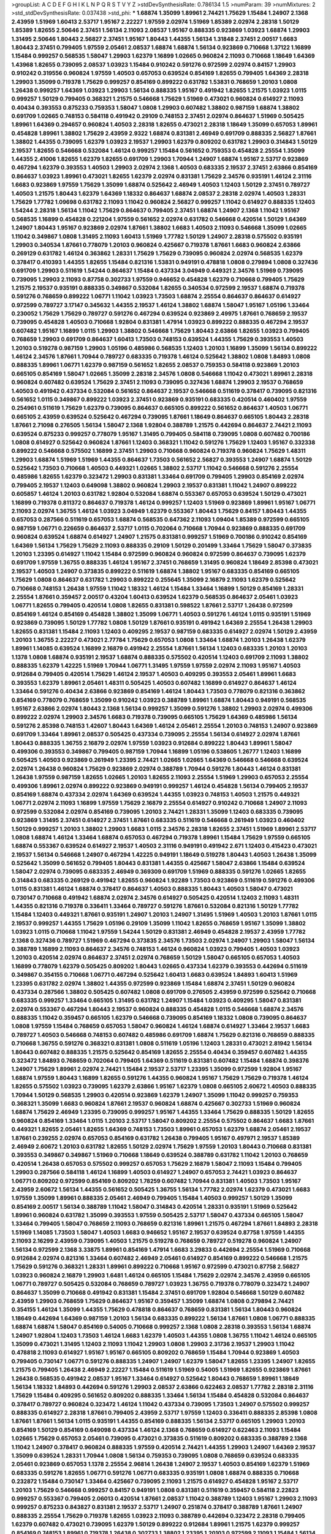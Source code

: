 >groupList:
A C D E F G H I K L
N P Q R S T V Y Z 
>stdDevSynthesisRate:
0.786134 1.5 
>numParam:
39
>numMixtures:
2
>std_stdDevSynthesisRate:
0.037438
>std_phi:
***
1.68874 1.35099 1.89961 2.74421 1.75629 1.15484 1.24907 2.1368 2.43959 1.51969
1.60413 2.53717 1.95167 2.22227 1.97559 2.02974 1.51969 1.85389 2.02974 2.28318
1.50129 1.85389 1.82655 2.50646 2.37451 1.56134 2.11093 2.08537 1.95167 0.888335
0.923869 1.03923 1.68874 1.29903 1.31495 2.50646 1.80443 2.56827 2.37451 1.95167
1.80443 1.44355 1.56134 1.31848 2.37451 2.00517 1.6683 1.80443 2.37451 0.799405
1.97559 2.05461 2.08537 1.68874 1.68874 1.56134 0.923869 0.710668 1.37122 1.16899
1.15484 0.999257 0.568535 1.58047 1.29903 1.62379 1.16899 1.02665 0.960824 2.11093
0.710668 1.18649 1.64369 1.43968 1.82655 0.739095 2.08537 1.03923 1.15484 0.910242
0.591276 0.972599 2.02974 0.84157 1.29903 0.910242 0.319556 0.960824 1.97559 1.40503
0.657053 0.639524 0.854169 1.82655 0.799405 1.64369 2.28318 1.29903 1.35099 0.719378
1.75629 0.999257 0.854169 0.899222 0.631782 1.53831 0.768659 1.20103 1.0808 1.26438
0.999257 1.64369 1.03923 1.29903 1.56134 0.888335 1.95167 0.491942 1.82655 1.21575
1.03923 1.0115 0.999257 1.50129 0.799405 0.368321 1.21575 0.546668 1.75629 1.51969
0.473021 0.960824 0.614927 2.11093 0.40434 0.393553 0.875233 0.759353 1.58047 1.0808
1.29903 0.607482 1.38802 0.987159 1.68874 1.38802 0.691709 1.02665 0.748153 0.584118
0.491942 0.29109 0.748153 2.37451 2.02974 0.864637 1.51969 0.505425 1.89961 1.64369
0.294657 0.960824 1.40503 2.28318 1.82655 0.473021 2.28318 1.18649 1.35099 0.657053
1.89961 0.454828 1.89961 1.38802 1.75629 2.43959 2.9322 1.68874 0.831381 2.46949
0.691709 0.888335 2.56827 1.87661 1.38802 1.44355 0.739095 1.62379 1.03923 2.19537
1.29903 1.62379 0.809202 0.631782 1.29903 0.314843 1.50129 2.19537 1.82655 0.546668
0.532084 1.46124 0.999257 1.15484 0.561652 0.759353 0.454828 2.25554 1.35099 1.44355
2.41006 1.82655 1.62379 1.82655 0.691709 1.29903 1.70944 1.24907 1.68874 1.95167
2.53717 0.923869 0.467294 1.62379 0.393553 1.40503 1.29903 2.02974 2.1368 1.40503
0.683335 2.19537 2.37451 2.63866 0.854169 0.864637 1.03923 1.89961 0.473021 1.82655
1.62379 2.02974 0.831381 1.75629 2.34576 0.935191 1.46124 2.31116 1.6683 0.923869
1.97559 1.75629 1.35099 1.68874 0.525642 2.46949 1.40503 1.12403 1.50129 2.37451
0.789727 1.40503 1.21575 1.80443 1.62379 1.64369 1.18332 0.864637 1.68874 2.08537
2.28318 2.02974 1.40503 1.28331 1.75629 1.77782 1.09698 0.631782 2.11093 1.11042
0.960824 2.56827 0.999257 1.11042 0.614927 0.888335 1.12403 1.54244 2.28318 1.56134
1.11042 1.75629 0.864637 0.799405 2.37451 1.68874 1.24907 2.1368 1.11042 1.95167
0.568535 1.16899 0.454828 0.221204 1.97559 0.561652 2.02974 0.631782 0.546668 0.420514
1.50129 1.64369 1.24907 1.80443 1.95167 0.923869 2.02974 1.87661 1.38802 1.6683
1.40503 2.11093 0.546668 1.35099 1.02665 1.11042 0.349867 1.0808 1.31495 2.11093
1.60413 1.51969 1.77782 1.50129 1.24907 2.28318 0.575502 0.935191 1.29903 0.340534
1.87661 0.778079 1.20103 0.960824 0.425667 0.719378 1.87661 1.6683 0.960824 2.63866
0.269129 0.631782 1.46124 0.363862 1.28331 1.75629 1.75629 0.739095 0.960824 2.02974
0.568535 1.62379 0.378417 0.410393 1.44355 1.82655 1.15484 0.821316 1.53831 0.949191
0.478818 1.0808 0.279894 1.0808 0.327436 0.691709 1.29903 0.511619 1.54244 0.864637
1.15484 0.437334 3.04949 0.449321 2.34576 1.51969 0.739095 0.739095 1.29903 2.11093
0.87758 0.302733 1.97559 0.946652 0.454828 1.62379 0.710668 0.799405 1.75629 1.21575
2.19537 0.935191 0.888335 0.349867 0.532084 1.82655 0.340534 0.972599 2.19537 1.68874
0.719378 0.591276 0.768659 0.899222 1.06771 1.11042 1.03923 1.73503 1.68874 2.25554
0.864637 0.864637 0.614927 0.972599 0.789727 3.17147 0.345632 1.44355 2.19537 1.46124
1.38802 1.68874 1.58047 1.95167 1.05196 1.33464 0.230052 1.75629 1.75629 0.789727
0.591276 0.467294 0.639524 0.923869 2.49975 1.87661 0.768659 2.19537 0.739095 0.454828
1.40503 0.710668 1.92804 0.831381 1.47914 1.03923 0.899222 0.888335 0.467294 2.19537
0.607482 1.95167 1.16899 1.0115 1.29903 1.38802 0.546668 1.75629 1.80443 2.63866
1.82655 1.03923 0.799405 0.768659 1.29903 0.691709 0.864637 1.60413 1.73503 0.748153
0.639524 1.44355 1.75629 0.393553 1.40503 1.20103 0.519278 0.987159 1.29903 1.05196
0.485986 0.568535 1.12403 1.20103 1.16899 1.35099 1.56134 0.899222 1.46124 2.34576
1.87661 1.70944 0.789727 0.683335 0.719378 1.46124 0.525642 1.38802 1.0808 1.84893
1.0808 0.888335 1.89961 1.06771 1.62379 0.987159 0.561652 1.82655 2.08537 0.759353
0.584118 0.923869 1.20103 0.665105 0.854169 1.58047 1.02665 1.35099 2.28318 2.34576
1.0808 0.546668 1.11042 0.473021 1.89961 2.28318 0.960824 0.607482 0.639524 1.75629
2.37451 2.11093 0.739095 0.327436 1.68874 1.29903 2.19537 0.768659 1.40503 0.491942
0.437334 0.532084 0.561652 0.864637 2.19537 0.546668 0.511619 0.378417 0.739095 0.821316
0.561652 1.0115 0.349867 0.899222 1.03923 2.37451 0.923869 0.935191 0.683335 0.420514
0.460402 1.97559 0.254961 0.511619 1.75629 1.62379 0.739095 0.864637 0.665105 0.899222
0.561652 0.864637 1.40503 1.06771 0.665105 2.43959 0.639524 0.525642 0.467294 0.739095
1.87661 1.18649 0.864637 0.665105 1.80443 2.28318 1.87661 2.71098 0.276505 1.56134
1.58047 2.1368 1.92804 0.388789 1.21575 0.442694 0.864637 2.74421 2.11093 0.639524
0.875233 0.999257 0.778079 1.95167 1.31495 0.799405 0.584118 0.739095 1.0808 0.607482
0.700186 1.0808 0.614927 0.525642 0.960824 1.87661 1.12403 0.368321 1.11042 0.591276
1.75629 1.12403 1.95167 0.332338 0.899222 0.546668 0.575502 1.16899 2.37451 1.29903
0.710668 0.960824 0.719378 0.960824 1.75629 1.48311 1.29903 1.68874 1.51969 1.51969
1.44355 0.864637 1.73503 0.561652 2.56827 0.393553 1.24907 1.68874 1.50129 0.525642
1.73503 0.710668 1.40503 0.449321 1.02665 1.38802 2.53717 1.11042 0.546668 0.591276
2.25554 0.485986 1.82655 1.62379 0.323472 1.29903 0.831381 1.33464 0.691709 0.799405
1.29903 0.854169 2.02974 0.799405 2.19537 1.12403 0.649098 1.38802 0.960824 1.29903
2.19537 0.831381 1.11042 1.24907 0.899222 0.605857 1.46124 1.20103 0.631782 1.92804
0.532084 1.68874 0.553367 0.657053 0.639524 1.50129 0.473021 1.16899 0.719378 0.811372
0.864637 0.719378 1.46124 0.999257 1.12403 1.51969 0.923869 1.89961 1.95167 1.06771
2.11093 2.02974 1.36755 1.46124 1.03923 3.04949 1.62379 0.553367 1.80443 1.75629
0.84157 1.80443 1.44355 0.657053 0.287566 0.511619 0.657053 1.68874 0.568535 0.647362
2.11093 1.09404 1.85389 0.972599 0.665105 0.987159 1.06771 0.226659 0.864637 2.53717
1.0115 0.702064 0.710668 1.70944 0.923869 0.888335 0.691709 0.960824 0.639524 1.68874
0.614927 1.24907 1.21575 0.831381 0.999257 1.51969 0.700186 0.910242 0.854169 1.64369
1.56134 1.75629 1.75629 2.11093 0.888335 0.29109 1.50129 0.201499 1.33464 1.75629
1.58047 0.373835 1.20103 1.23395 0.614927 1.11042 1.15484 0.972599 0.960824 0.960824
0.972599 0.864637 0.739095 1.62379 0.691709 1.97559 1.36755 0.888335 1.46124 1.95167
2.37451 0.768659 1.31495 0.960824 1.18649 2.85398 0.473021 2.19537 1.40503 1.24907
0.373835 0.899222 0.511619 1.68874 1.38802 1.95167 0.683335 0.854169 0.665105 1.75629
1.0808 0.864637 0.631782 1.29903 0.899222 0.255645 1.35099 2.16879 2.11093 1.62379
0.525642 0.710668 0.748153 1.26438 1.97559 1.11042 1.18332 1.46124 1.15484 1.33464
1.16899 1.50129 0.854169 1.28331 2.25554 1.87661 0.359457 2.00517 0.43204 1.60413
0.639524 1.62379 0.568535 0.864637 2.05461 1.03923 1.06771 1.82655 0.799405 0.420514
1.0808 1.82655 0.831381 0.598522 1.87661 2.53717 1.26438 0.972599 0.854169 1.46124
0.854169 0.454828 1.38802 1.35099 1.06771 1.40503 0.591276 1.46124 1.0115 0.935191
1.51969 0.923869 0.739095 1.50129 1.77782 1.0808 1.50129 1.87661 0.935191 0.491942
1.64369 2.25554 1.26438 1.29903 1.82655 0.831381 1.15484 2.11093 1.12403 0.409295
2.19537 0.987159 0.683335 0.614927 2.02974 1.50129 2.43959 1.20103 1.36755 2.22227
0.473021 2.77784 1.75629 0.657053 1.0808 1.33464 1.68874 1.20103 1.26438 1.62379
1.89961 1.14085 0.639524 1.16899 2.16879 0.491942 2.25554 1.87661 1.56134 1.12403
0.683335 1.20103 1.20103 1.1378 1.0808 1.68874 0.935191 2.19537 1.68874 0.888335
0.575502 0.420514 1.12403 0.691709 2.11093 1.38802 0.888335 1.62379 1.42225 1.51969
1.70944 1.06771 1.31495 1.97559 1.97559 2.02974 2.11093 1.95167 1.40503 0.912684
0.799405 0.420514 1.75629 1.46124 2.19537 1.40503 0.409295 0.393553 2.05461 1.89961
1.6683 0.393553 1.62379 1.89961 2.05461 1.48311 0.505425 1.40503 0.607482 1.16899
0.614927 0.864637 1.46124 1.33464 0.591276 0.40434 2.63866 0.923869 0.854169 1.46124
1.80443 1.73503 0.778079 0.821316 0.363862 0.854169 0.778079 0.768659 1.35099 0.910242
1.03923 0.388789 1.89961 1.68874 1.80443 0.949191 0.568535 1.95167 2.63866 2.02974
1.80443 2.1368 1.56134 0.999257 1.35099 0.591276 1.38802 1.29903 2.02974 0.499306
0.899222 2.02974 1.29903 2.34576 1.6683 0.719378 0.739095 0.665105 1.75629 1.64369
0.485986 1.56134 0.591276 2.85398 0.748153 1.42607 1.80443 1.64369 1.46124 2.05461
2.25554 1.20103 0.748153 1.24907 0.923869 0.691709 1.33464 1.89961 2.08537 0.505425
0.437334 0.739095 2.25554 1.56134 0.614927 2.02974 1.87661 1.80443 0.888335 1.36755
2.16879 2.02974 1.97559 1.03923 0.912684 0.899222 1.80443 1.89961 1.58047 0.499306
0.393553 0.349867 0.799405 0.987159 1.70944 1.16899 1.05196 0.538605 1.26777 1.12403
1.16899 0.505425 1.40503 0.923869 0.261949 1.23395 2.74421 1.02665 1.02665 1.64369
0.546668 0.546668 0.639524 2.02974 1.26438 0.960824 1.75629 0.923869 2.02974 0.388789
1.70944 0.591276 1.80443 1.46124 0.831381 1.26438 1.97559 0.987159 1.82655 1.02665
1.20103 1.82655 2.11093 2.25554 1.51969 1.29903 0.657053 2.25554 0.499306 1.89961
2.02974 0.899222 0.923869 0.949191 0.999257 1.46124 0.454828 1.56134 0.799405 2.19537
0.854169 1.68874 0.437334 2.02974 1.64369 0.639524 1.44355 1.03923 0.748153 1.40503
1.21575 0.449321 1.06771 2.02974 2.11093 1.16899 1.97559 1.75629 2.16879 2.25554
0.614927 0.910242 0.710668 1.24907 2.11093 0.972599 0.532084 2.02974 0.854169 0.739095
1.20103 2.74421 1.28331 1.35099 1.12403 0.683335 0.739095 0.923869 1.31495 2.37451
0.614927 2.37451 1.87661 0.683335 0.511619 0.546668 0.261949 1.03923 0.460402 1.50129
0.999257 1.20103 1.38802 1.29903 1.6683 1.0115 2.34576 2.28318 1.82655 2.37451
1.51969 1.89961 2.53717 1.0808 1.68874 1.46124 1.33464 1.68874 0.657053 0.467294
0.719378 1.89961 1.15484 1.75629 1.97559 0.665105 1.68874 0.553367 0.639524 0.614927
2.19537 1.40503 2.31116 0.949191 0.491942 2.671 1.12403 0.415423 0.473021 2.19537
1.56134 0.546668 1.24907 0.467294 1.42225 0.949191 1.18649 0.519278 1.80443 1.40503
1.26438 1.35099 0.525642 1.35099 0.561652 0.799405 1.80443 0.831381 1.44355 0.425667
1.58047 2.63866 1.15484 0.639524 1.58047 2.02974 0.739095 0.683335 2.46949 0.369309
0.691709 1.51969 0.888335 0.591276 1.02665 1.82655 0.314843 0.683335 0.269129 0.491942
1.82655 0.960824 1.92289 1.73503 0.923869 0.511619 0.591276 0.499306 1.0115 0.831381
1.46124 1.68874 0.378417 0.864637 1.40503 0.888335 1.80443 1.40503 1.58047 0.473021
0.730147 0.710668 0.491942 1.68874 2.02974 2.34576 0.614927 0.505425 0.420514 1.12403
2.11093 1.48311 1.44355 0.821316 0.719378 0.336411 1.33464 0.789727 0.591276 1.87661
0.532084 0.821316 1.50129 1.77782 1.15484 1.12403 0.449321 1.87661 0.935191 1.24907
1.20103 1.24907 1.31495 1.51969 1.40503 1.20103 1.87661 1.0115 2.19537 0.999257
1.44355 1.75629 1.05196 0.29109 1.35099 1.11042 1.82655 0.768659 1.95167 1.35099
1.38802 1.03923 1.0115 0.710668 1.11042 1.97559 1.54244 1.50129 0.831381 2.46949
0.454828 2.19537 2.43959 1.77782 2.1368 0.327436 0.789727 1.51969 0.467294 0.373835
2.34576 1.73503 2.02974 1.24907 1.29903 1.58047 1.56134 0.388789 1.16899 2.11093
0.864637 2.34576 0.748153 1.46124 0.960824 1.03923 0.799405 1.40503 1.03923 1.20103
0.420514 2.02974 0.864637 2.37451 2.02974 0.768659 1.50129 1.58047 0.665105 0.657053
1.40503 1.16899 0.778079 1.62379 0.505425 0.809202 1.80443 1.02665 0.437334 1.62379
0.393553 0.442694 0.511619 0.349867 0.354155 0.710668 1.06771 0.467294 0.525642 1.60413
1.6683 0.639524 1.84893 1.60413 1.51969 1.23395 0.631782 2.02974 1.38802 1.44355
0.972599 0.923869 1.15484 1.68874 2.37451 1.50129 0.960824 0.437334 0.287566 1.38802
0.505425 0.607482 1.0808 0.691709 0.276505 2.43959 0.972599 0.525642 0.710668 0.683335
0.999257 1.33464 0.665105 1.31495 0.631782 1.24907 1.15484 1.03923 0.409295 1.58047
0.831381 2.02974 0.553367 0.467294 1.80443 2.19537 0.960824 0.888335 0.454828 1.0115
0.546668 1.68874 2.34576 0.888335 1.11042 0.359457 0.665105 1.62379 0.546668 0.739095
0.854169 1.18332 1.0808 0.739095 0.864637 1.0808 1.97559 1.15484 0.768659 0.657053
1.58047 0.960824 1.46124 1.68874 0.614927 1.33464 2.19537 1.6683 0.789727 1.40503
0.546668 0.748153 0.607482 0.485986 0.691709 1.68874 1.75629 0.821316 0.768659 0.888335
0.710668 1.36755 0.591276 0.368321 0.831381 1.0808 0.511619 1.05196 1.12403 1.28331
0.473021 2.81942 1.56134 1.80443 0.607482 0.888335 1.21575 0.525642 0.854169 1.82655
2.25554 0.40434 0.359457 0.607482 1.44355 0.323472 1.84893 0.768659 0.702064 0.799405
1.64369 0.511619 0.831381 0.607482 1.15484 1.68874 0.398376 1.24907 1.75629 1.89961
2.02974 2.74421 1.15484 2.19537 2.53717 1.23395 1.35099 0.972599 1.92804 1.95167
1.68874 1.97559 1.80443 1.16899 1.82655 0.591276 1.44355 0.960824 1.95167 1.75629
1.75629 0.719378 1.46124 1.82655 0.575502 1.03923 0.739095 1.62379 2.63866 1.95167
1.62379 1.0808 0.665105 2.60672 1.40503 0.888335 1.70944 1.50129 0.568535 1.29903
0.420514 0.923869 1.62379 1.24907 1.35099 1.11042 0.999257 0.759353 0.368321 1.35099
1.6683 0.960824 1.87661 2.19537 0.960824 1.68874 0.425667 0.302733 1.51969 0.960824
1.68874 1.75629 2.46949 1.23395 0.739095 0.999257 1.95167 1.44355 1.33464 1.75629
0.888335 1.50129 1.82655 0.960824 0.854169 1.33464 1.0115 1.20103 2.53717 1.58047
0.809202 2.25554 0.575502 0.864637 1.6683 1.87661 0.449321 1.82655 2.05461 1.82655
1.64369 0.748153 1.73503 1.89961 0.657053 1.62379 1.68874 2.05461 2.19537 1.87661
0.239255 2.02974 0.657053 0.854169 0.631782 1.26438 0.799405 1.95167 0.497971 2.19537
1.85389 2.46949 2.60672 1.20103 0.631782 1.82655 1.50129 2.02974 1.75629 1.97559
1.20103 1.80443 0.710668 0.831381 0.393553 0.349867 0.349867 1.51969 0.710668 1.18649
0.639524 0.388789 0.631782 1.11042 1.20103 0.768659 0.420514 1.26438 0.657053 0.575502
0.999257 0.657053 1.75629 2.16879 1.58047 2.11093 1.15484 0.799405 1.29903 0.287566
0.584118 1.46124 1.16899 1.40503 0.614927 1.24907 0.657053 2.74421 1.03923 0.864637
1.06771 0.809202 0.972599 0.854169 0.809202 1.78259 0.607482 1.70944 0.831381 1.40503
1.73503 1.95167 2.43959 2.60672 1.56134 1.44355 0.561652 0.505425 1.36755 1.56134
1.77782 2.02974 1.62379 0.473021 1.6683 1.97559 1.35099 1.89961 0.888335 2.05461
2.46949 0.799405 1.15484 1.40503 0.999257 1.50129 1.35099 0.854169 2.00517 1.56134
0.388789 1.11042 1.58047 0.314843 0.420514 1.28331 0.935191 1.51969 0.525642 1.89961
0.960824 0.631782 1.35099 0.393553 1.97559 0.505425 2.53717 1.58047 0.437334 0.665105
1.58047 1.33464 0.799405 1.58047 0.768659 2.11093 0.768659 0.821316 1.89961 1.21575
0.467294 1.87661 1.84893 2.28318 1.51969 1.14085 1.73503 1.58047 1.40503 1.6683
0.946652 1.95167 2.19537 0.639524 0.87758 1.97559 1.44355 2.11093 2.16299 2.43959
0.739095 1.40503 1.21575 0.519278 0.768659 0.789727 0.519278 0.960824 1.24907 1.56134
0.972599 2.1368 3.33875 1.89961 0.854169 1.47914 1.6683 3.29833 0.442694 2.25554
1.51969 0.710668 0.912684 2.02974 0.821316 1.33464 0.607482 2.46949 2.05461 0.614927
0.854169 0.899222 0.546668 1.21575 1.75629 0.591276 0.368321 1.28331 1.89961 0.899222
0.710668 1.95167 0.972599 0.473021 0.87758 2.56827 1.03923 0.960824 2.16879 1.29903
1.6481 1.46124 0.665105 1.15484 1.75629 2.02974 2.34576 2.43959 0.665105 1.06771
0.789727 0.505425 0.532084 0.768659 0.789727 1.03923 1.36755 0.719378 0.778079 0.323472
1.24907 0.864637 1.35099 0.710668 0.491942 0.831381 1.15484 2.37451 0.691709 1.92804
0.546668 1.50129 0.607482 2.43959 1.29903 0.768659 1.75629 0.864637 1.95167 0.359457
1.35099 1.68874 1.0808 0.279894 2.74421 0.354155 1.46124 1.35099 1.44355 1.75629
0.478818 0.864637 0.768659 0.831381 1.56134 1.80443 0.960824 1.18649 0.442694 1.64369
0.987159 1.20103 1.56134 0.683335 0.899222 1.56134 1.87661 1.0808 1.06771 0.888335
1.68874 1.68874 1.58047 0.854169 0.54005 0.710668 0.999257 2.1368 1.0808 2.28318
0.393553 1.56134 1.68874 1.24907 1.92804 1.12403 1.73503 1.46124 1.6683 1.62379
1.40503 1.44355 1.0808 1.36755 1.11042 1.46124 0.665105 1.35099 0.473021 1.31495
1.12403 2.11093 1.11042 1.29903 1.0808 1.29903 2.31736 2.19537 1.29903 1.11042
0.478818 2.11093 0.614927 1.95167 1.95167 0.665105 0.809202 0.768659 1.15484 1.70944
0.923869 1.40503 0.799405 0.730147 1.06771 0.591276 0.888335 1.24907 1.24907 1.62379
1.58047 1.82655 1.23395 1.24907 1.82655 1.21575 0.799405 1.26438 2.46949 2.22227
1.15484 0.511619 1.51969 0.54005 1.51969 1.82655 0.923869 1.87661 1.26438 0.568535
0.491942 2.08537 1.95167 1.33464 0.614927 0.525642 1.80443 0.768659 1.89961 1.18649
1.56134 1.18332 1.84893 0.442694 0.591276 1.29903 2.08537 2.63866 0.622463 2.08537
1.77782 2.28318 2.31116 1.75629 1.15484 0.409295 0.561652 0.809202 0.888335 1.33464
1.56134 1.15484 0.454828 0.532084 0.864637 0.378417 0.789727 0.960824 0.323472 1.46124
1.11042 0.437334 0.739095 1.73503 1.24907 0.575502 0.999257 0.888335 0.614927 2.28318
1.87661 0.799405 2.43959 2.53717 1.97559 1.12403 0.336411 0.888335 2.85398 1.0808
1.87661 1.87661 1.56134 1.0115 0.935191 1.44355 0.854169 0.888335 1.56134 2.53717
0.665105 1.29903 1.20103 0.854169 1.50129 0.854169 0.649098 0.437334 1.46124 2.1368
0.768659 0.614927 0.622463 2.11093 1.15484 1.02665 1.75629 0.657053 2.05461 0.739095
0.473021 0.373835 0.511619 0.809202 0.683335 0.388789 2.1368 1.11042 1.24907 0.378417
0.960824 0.888335 1.97559 0.420514 2.74421 1.44355 1.29903 1.24907 1.64369 2.19537
1.35099 0.639524 1.28331 1.70944 1.0808 1.56134 0.759353 0.739095 1.0808 0.768659
0.639524 0.683335 2.05461 0.923869 0.657053 1.1378 2.25554 2.96814 1.26438 1.24907
2.19537 1.40503 0.854169 1.62379 1.51969 0.683335 0.591276 1.82655 1.06771 0.591276
1.06771 0.683335 0.935191 1.0808 1.68874 0.888335 0.710668 0.232872 1.15484 0.730147
1.33464 0.425667 0.739095 2.11093 1.21575 0.614927 0.454828 1.95167 2.53717 1.20103
1.75629 0.546668 0.999257 0.84157 0.949191 1.0808 0.831381 0.511619 0.359457 0.584118
2.22823 0.999257 0.553367 0.799405 2.06013 0.420514 1.87661 2.08537 1.11042 0.388789
1.12403 1.95167 1.29903 2.11093 0.999257 0.875233 0.843827 0.831381 2.19537 2.53717
1.24907 0.251874 0.378417 0.388789 1.87661 1.24907 0.888335 2.25554 1.75629 0.719378
1.82655 1.03923 2.11093 0.388789 0.442694 0.323472 2.28318 0.799405 1.62379 0.607482
0.473021 0.739095 1.62379 1.50129 0.899222 0.912684 1.89961 1.21575 1.62379 0.999257
0.854169 0.748153 1.89961 0.719378 1.26438 0.302733 1.38802 1.23395 1.20103 0.972599
2.11093 1.15484 1.56134 2.16879 2.00517 0.454828 1.40503 1.97559 2.11093 2.37451
1.21575 0.923869 1.20103 1.28331 1.68874 1.51969 1.15484 1.35099 0.491942 1.21575
2.05461 1.56134 1.44355 0.789727 0.591276 1.03923 0.665105 1.0808 2.19537 0.999257
0.864637 1.70944 0.811372 0.799405 1.38802 1.24907 0.388789 0.864637 0.831381 2.37451
2.22227 0.631782 1.0808 0.575502 0.854169 1.46124 1.15484 1.24907 1.40503 0.739095
0.349867 0.467294 0.553367 2.02974 1.15484 0.739095 0.789727 0.378417 2.05461 1.87661
1.92289 0.639524 0.665105 1.50129 2.19537 1.46124 1.50129 1.11042 0.854169 0.799405
1.56134 1.80443 0.568535 0.778079 1.40503 0.467294 2.16879 2.43959 0.821316 0.591276
1.70944 1.75629 1.29903 1.24907 0.485986 0.683335 0.546668 0.359457 0.302733 0.525642
0.363862 1.20103 2.02974 2.02974 1.21575 1.24907 0.665105 0.614927 0.525642 1.0115
1.24907 0.799405 0.568535 0.899222 0.553367 0.768659 1.20103 1.62379 1.40503 0.591276
1.28331 1.68874 0.420514 1.46124 1.26438 0.467294 0.649098 2.02974 0.888335 0.631782
0.505425 0.665105 2.02974 0.511619 1.95167 2.53717 1.42607 0.454828 1.38802 2.85398
2.19537 0.525642 0.739095 0.683335 1.82655 1.87661 0.730147 1.28331 1.20103 0.935191
0.437334 0.299068 1.82655 0.657053 0.864637 2.63866 1.0808 1.62379 0.584118 1.29903
1.62379 1.21575 1.58047 1.82655 1.62379 1.03923 0.854169 1.0808 0.799405 2.34576
0.899222 1.28331 1.02665 2.19537 1.03923 2.19537 1.40503 2.46949 0.691709 0.485986
0.710668 0.505425 0.657053 0.935191 2.02974 2.34576 1.58047 1.50129 0.999257 1.73039
0.799405 0.683335 0.311031 0.340534 1.29903 0.568535 1.75629 0.568535 2.46949 0.614927
1.44355 1.18332 0.864637 0.960824 0.719378 1.02665 1.11042 0.888335 1.33464 1.11042
1.26438 0.478818 0.739095 1.97559 0.683335 1.73503 0.511619 1.03923 0.691709 1.50129
0.923869 2.05461 2.02974 0.719378 1.68874 0.739095 2.11093 1.87661 1.51969 1.46124
1.85389 2.22227 1.16899 1.18649 1.64369 0.517889 0.460402 0.614927 0.935191 1.50129
2.71098 0.888335 0.864637 2.02974 1.97559 0.491942 1.62379 1.0808 1.62379 0.568535
2.05461 1.73503 1.58047 1.38802 1.62379 1.87661 0.960824 1.60413 1.53831 0.631782
0.864637 1.15484 1.56134 1.80443 1.75629 2.05461 0.821316 0.730147 2.02974 2.37451
0.730147 1.60413 1.87661 1.68874 0.831381 0.710668 0.748153 1.36755 2.25554 2.1368
2.34576 1.75629 2.43959 1.68874 1.44355 0.748153 0.584118 1.33464 0.568535 1.24907
1.44355 2.28318 1.62379 1.20103 1.6683 0.568535 1.95167 0.739095 0.420514 1.80443
0.739095 1.35099 1.80443 1.44355 1.80443 1.33464 0.768659 0.665105 1.6683 0.683335
1.12403 1.82655 1.75629 0.854169 1.54244 1.40503 2.81942 1.56134 0.665105 1.38802
1.6683 0.923869 1.68874 0.739095 1.51969 1.50129 0.987159 2.02974 0.614927 1.70944
0.888335 2.77784 0.831381 1.16899 1.31495 2.37451 0.675062 1.24907 0.719378 1.31495
0.473021 0.864637 1.02665 0.437334 0.923869 1.87661 1.62379 1.28331 2.74421 0.657053
1.56134 0.279894 1.95167 1.38802 1.77782 0.336411 1.46124 1.75629 0.473021 1.70944
1.89961 0.768659 1.36755 2.19537 1.24907 0.864637 0.864637 1.35099 2.02974 0.454828
1.64369 1.44355 0.987159 1.37122 0.639524 1.62379 0.799405 2.63866 0.584118 0.409295
1.46124 1.82655 1.44355 2.16879 0.888335 1.16899 0.485986 0.789727 0.302733 0.561652
0.778079 2.02974 1.85389 1.95167 0.584118 0.363862 1.21575 1.44355 0.683335 1.68874
1.21575 0.972599 0.854169 1.40503 0.748153 1.75629 1.0808 0.491942 1.21575 1.15484
1.75629 0.302733 0.265871 0.888335 0.607482 1.56134 0.899222 0.269129 1.06771 0.584118
1.68874 1.53831 0.864637 1.24907 1.44355 0.525642 0.591276 0.935191 1.40503 1.24907
0.491942 0.759353 1.0808 1.73503 1.12403 0.960824 0.768659 1.46124 1.29903 0.949191
1.29903 1.58047 1.62379 1.38802 1.18649 1.33464 0.730147 1.03923 1.0808 0.987159
1.24907 1.29903 1.11042 1.95167 0.899222 1.78259 0.491942 1.87661 0.363862 1.58047
1.20103 0.639524 0.864637 1.20103 2.02974 1.85389 1.95167 0.491942 0.647362 0.460402
1.87661 1.95167 1.50129 0.899222 2.46949 2.53717 1.97559 0.591276 1.42225 1.23395
0.710668 0.821316 0.345632 1.82655 0.949191 0.639524 0.710668 2.05461 0.854169 3.24968
0.831381 1.33464 1.15484 2.43959 2.08537 0.799405 1.35099 0.923869 1.03923 0.657053
0.409295 0.525642 0.665105 1.11042 0.532084 1.21575 1.06771 1.95167 1.24907 1.95167
0.349867 0.799405 0.591276 0.864637 0.799405 1.35099 0.478818 0.607482 1.62379 1.87661
0.748153 0.591276 1.60413 0.631782 1.11042 2.56827 0.657053 1.70944 2.11093 1.35099
1.89961 0.525642 0.683335 0.999257 1.82655 1.51969 0.525642 0.960824 0.923869 2.25554
1.0808 1.06771 0.923869 1.0808 1.24907 0.831381 0.409295 0.420514 1.68874 0.854169
0.363862 0.768659 1.95167 1.46124 2.41006 2.19537 1.87661 0.768659 1.68874 0.778079
2.05461 0.425667 0.728194 1.0808 0.960824 1.38802 1.51969 1.85389 1.33464 0.854169
1.40503 1.0808 0.665105 0.789727 1.24907 0.739095 1.15484 0.923869 1.42607 1.35099
2.34576 0.748153 1.0808 1.44355 0.467294 0.255645 2.25554 0.460402 1.68874 0.454828
1.82655 1.56134 0.821316 0.739095 0.460402 2.46949 1.35099 1.58047 2.19537 1.68874
1.33464 0.491942 1.02665 1.75629 1.87661 0.473021 2.43959 1.82655 1.23395 1.46124
0.831381 1.87661 1.38802 0.525642 1.50129 1.95167 2.11093 0.614927 0.960824 1.95167
0.710668 0.546668 1.11042 0.546668 0.657053 0.314843 0.960824 1.62379 1.64369 0.491942
0.491942 1.50129 0.639524 1.24907 1.05196 1.06771 0.607482 0.923869 2.05461 1.29903
1.51969 1.35099 0.821316 0.349867 0.454828 1.75629 1.50129 1.29903 1.38802 1.38802
1.80443 0.584118 2.05461 1.29903 1.42225 1.11042 2.02974 2.19537 1.89961 2.25554
1.80443 1.35099 0.657053 2.40361 2.28318 1.50129 1.73503 1.46124 0.591276 1.05196
1.68874 0.854169 0.505425 1.68874 0.340534 1.75629 1.56134 1.58047 1.12403 1.59984
0.999257 0.748153 0.960824 0.719378 1.82655 1.82655 1.64369 0.960824 1.24907 1.62379
0.972599 0.719378 1.6683 1.20103 1.6683 1.89961 1.28331 0.553367 1.03923 0.336411
1.89961 1.0115 0.639524 1.89961 1.03923 1.68874 0.546668 2.16879 0.799405 0.657053
0.999257 0.935191 1.29903 2.02974 0.923869 1.20103 0.799405 0.639524 0.923869 0.497971
0.923869 1.15484 0.999257 1.54244 2.19537 1.03923 0.854169 1.89961 0.691709 0.363862
1.06771 0.363862 0.40434 1.56134 1.33464 0.987159 0.546668 1.62379 1.24907 0.748153
2.43959 1.29903 2.19537 1.64369 0.665105 0.568535 1.75629 0.739095 0.831381 0.999257
1.38802 2.19537 0.568535 0.591276 2.19537 1.42225 1.05196 1.73503 1.03923 0.949191
1.12403 1.15484 0.84157 1.6683 0.575502 1.50129 0.511619 1.82655 1.58047 0.575502
1.28331 0.327436 0.345632 0.437334 0.778079 1.80443 1.16899 0.657053 0.923869 1.46124
0.999257 2.02974 1.20103 0.546668 0.960824 0.614927 1.68874 2.11093 1.51969 0.561652
0.460402 0.491942 0.525642 0.525642 0.546668 0.460402 1.40503 0.923869 1.73503 1.21575
1.38802 1.0115 1.0808 1.73503 0.864637 0.553367 1.87661 1.68874 1.28331 1.0808
2.1368 2.63866 0.478818 1.12403 0.972599 0.546668 2.19537 1.35099 0.591276 1.35099
0.40434 1.35099 1.06771 1.15484 0.546668 0.393553 0.511619 1.35099 0.854169 0.960824
1.46124 1.24907 0.923869 0.960824 1.87661 0.768659 1.50129 1.46124 0.383054 1.64369
1.51969 1.73503 0.505425 0.683335 1.11042 0.888335 0.710668 2.96814 0.639524 0.511619
2.34576 1.56134 0.799405 1.73503 0.575502 0.739095 1.12403 0.614927 1.62379 1.6683
1.11042 0.568535 1.03923 2.19537 0.799405 1.68874 0.368321 0.843827 2.37451 2.19537
1.75629 1.82655 1.15484 1.44355 0.759353 2.02974 0.575502 1.73503 1.68874 1.35099
1.56134 1.87661 2.11093 0.888335 1.15484 1.44355 0.657053 0.888335 1.26438 0.84157
1.58047 0.923869 1.12403 0.553367 2.19537 1.03923 1.35099 2.671 1.89961 3.04949
2.11093 0.607482 2.11093 0.972599 1.75629 1.0808 0.437334 0.768659 1.35099 0.864637
1.77782 1.03923 1.02665 2.63866 1.80443 1.68874 2.25554 2.11093 1.56134 2.46949
0.759353 1.58047 1.35099 1.11042 1.24907 1.40503 0.575502 1.28331 0.302733 1.33464
0.546668 0.691709 1.03923 0.778079 1.28331 1.44355 2.19537 1.80443 0.923869 1.56134
1.0808 1.24907 2.1368 1.51969 0.425667 0.657053 0.960824 1.16899 2.9322 1.40503
1.21575 1.24907 0.854169 0.639524 1.58047 1.46124 1.0808 1.02665 2.74421 0.639524
2.43959 1.16899 1.6683 2.1368 2.00517 2.11093 0.691709 1.46124 0.888335 1.84893
1.68874 0.269129 1.03923 0.949191 1.50129 1.42225 0.323472 0.710668 1.46124 1.35099
0.923869 1.80443 1.58047 1.26438 2.16879 2.16879 1.36755 0.511619 1.06771 1.70944
1.03923 1.05196 0.683335 0.314843 0.43204 1.1378 0.739095 1.68874 2.74421 0.393553
0.999257 1.50129 1.21575 0.584118 1.24907 1.20103 1.46124 1.20103 0.999257 0.748153
0.454828 0.821316 1.33464 1.51969 1.56134 0.789727 1.03923 2.53717 2.28318 0.960824
1.75629 1.87661 0.420514 1.68874 1.62379 1.50129 1.20103 1.58047 1.38802 0.759353
1.24907 0.631782 0.614927 1.89961 1.1378 0.739095 2.53717 0.778079 1.56134 1.11042
1.31495 1.87661 0.442694 1.11042 1.0808 0.511619 0.987159 0.614927 1.24907 1.11042
2.19537 1.75629 1.31495 1.70944 0.748153 1.50129 0.683335 1.20103 0.789727 2.34576
0.888335 1.75629 0.624133 0.683335 0.336411 1.60413 1.31495 1.02665 1.53831 0.789727
0.575502 1.33464 0.29109 0.299068 0.657053 0.442694 1.50129 1.0808 0.923869 2.00517
1.62379 0.349867 0.409295 0.831381 0.553367 1.44355 1.31495 0.799405 0.960824 1.24907
1.51969 0.778079 0.935191 0.768659 1.29903 1.73503 1.50129 1.62379 1.95167 0.568535
1.82655 1.40503 1.95167 1.31495 0.614927 1.29903 2.43959 0.778079 1.35099 1.0808
2.28318 2.05461 1.87661 1.0808 0.987159 0.639524 0.378417 0.584118 2.11093 1.64369
1.09698 0.683335 2.34576 0.778079 0.591276 1.02665 1.62379 1.50129 2.40361 1.89961
1.82655 1.15484 0.854169 2.43959 0.442694 2.34576 1.38802 0.831381 1.56134 0.546668
1.20103 1.68874 1.11042 0.314843 0.710668 1.23395 1.21575 0.363862 1.50129 0.607482
1.89961 0.999257 1.24907 1.15484 3.29833 0.854169 1.46124 1.77782 1.95167 1.68874
2.11093 1.80443 0.420514 1.28331 1.29903 0.987159 1.62379 1.20103 0.972599 1.68874
2.16879 1.75629 1.6683 1.62379 1.47914 1.35099 0.420514 1.31495 0.864637 1.46124
1.0808 2.02974 0.591276 2.25554 1.56134 1.44355 1.97559 1.46124 0.691709 0.739095
1.20103 1.51969 1.95167 1.38802 1.56134 2.16879 1.97559 1.50129 1.51969 0.935191
1.44355 1.59984 2.25554 1.35099 1.20103 1.87661 1.56134 0.778079 1.70944 1.68874
1.68874 1.56134 1.95167 1.23395 1.29903 0.378417 1.35099 1.0115 1.11042 0.683335
1.6683 0.622463 0.854169 0.532084 1.75629 0.748153 1.40503 1.29903 1.75629 0.999257
0.999257 1.89961 2.22227 2.02974 1.97559 2.05461 1.95167 1.85389 1.75629 0.639524
1.50129 1.11042 1.89961 2.34576 1.77782 1.12403 1.33464 1.80443 1.6683 1.46124
0.631782 0.923869 2.43959 1.50129 1.03923 1.38802 0.864637 1.12403 2.11093 0.491942
1.11042 1.75629 2.9322 1.46124 2.11093 1.46124 2.34576 1.44355 2.00517 0.631782
1.40503 1.31495 1.50129 1.31495 1.38802 1.68874 1.75629 1.26438 2.11093 1.28331
1.24907 1.46124 2.19537 1.29903 1.28331 2.02974 1.82655 1.09698 1.95167 0.373835
1.73503 1.11042 0.854169 0.485986 0.960824 0.373835 0.657053 1.11042 0.710668 0.923869
1.23395 1.62379 1.21575 0.276505 0.691709 1.68874 1.97559 1.33464 1.58047 0.710668
1.12403 1.20103 0.336411 0.935191 0.748153 2.63866 1.26438 0.799405 2.08537 1.82655
0.702064 1.11042 1.75629 0.854169 0.454828 0.710668 0.768659 0.999257 1.11042 0.485986
1.95167 1.87661 1.75629 1.95167 0.639524 0.864637 0.614927 1.97559 0.332338 2.28318
0.511619 1.29903 0.546668 0.719378 0.336411 2.11093 1.68874 0.710668 1.68874 1.44355
0.378417 1.48311 0.568535 2.1368 0.710668 0.525642 0.923869 0.923869 1.68874 1.40503
1.12403 0.739095 1.82655 0.972599 0.614927 0.614927 1.14085 0.691709 0.409295 0.987159
0.799405 1.03923 2.02974 1.62379 0.505425 1.24907 1.05196 1.0115 1.11042 1.46124
1.38802 1.44355 0.665105 1.56134 1.15484 0.960824 1.87661 1.06771 1.03923 1.80443
1.56134 1.20103 1.35099 1.58047 1.35099 2.53717 0.768659 1.11042 0.899222 1.95167
0.614927 2.74421 1.40503 0.999257 0.888335 0.327436 2.1368 1.95167 1.24907 2.19537
2.11093 0.546668 1.54244 0.491942 1.82655 0.665105 1.40503 0.631782 1.6683 2.25554
1.24907 1.40503 1.70944 1.0808 1.35099 1.33464 0.467294 2.37451 0.710668 0.525642
0.748153 1.28331 0.442694 1.62379 0.84157 1.58047 2.02974 1.73503 1.87661 1.62379
1.50129 1.75629 1.87661 1.95167 1.95167 1.36755 1.09404 1.80443 1.50129 1.68874
0.923869 2.28318 1.89961 1.26438 1.62379 0.665105 2.37451 0.899222 2.05461 0.778079
1.95167 1.35099 0.710668 1.77782 1.87661 1.50129 2.11093 1.40503 1.68874 0.960824
0.373835 2.05461 1.84893 1.73503 1.82655 1.33464 1.87661 1.29903 2.671 1.62379
0.923869 0.960824 1.82655 1.12403 1.73503 1.29903 0.748153 1.03923 0.568535 1.18649
1.68874 0.710668 0.719378 1.95167 2.28318 1.35099 0.363862 1.06771 0.972599 1.62379
0.831381 1.58047 1.73503 0.302733 2.671 1.40503 1.44355 0.831381 1.0115 0.960824
0.923869 0.987159 1.80443 1.60413 1.82655 1.75629 1.62379 0.739095 1.46124 0.485986
2.02974 1.20103 1.85389 1.24907 1.50129 0.657053 1.21575 1.06771 0.473021 1.82655
0.821316 2.60672 1.40503 2.02974 1.42225 1.89961 0.683335 1.09404 0.345632 1.20103
0.388789 1.75629 2.05461 0.454828 1.35099 1.44355 2.11093 1.95167 1.56134 0.442694
1.95167 1.38802 0.54005 1.02665 1.29903 2.02974 0.553367 1.35099 0.999257 1.51969
0.614927 0.546668 1.60413 1.12403 1.16899 1.58047 0.607482 1.12403 2.11093 0.511619
0.665105 1.84893 0.768659 1.46124 1.44355 1.56134 1.97559 1.95167 0.935191 1.75629
0.657053 1.36755 2.43959 1.75629 0.899222 1.64369 1.40503 0.935191 0.172242 1.77782
1.18332 1.06771 1.51969 1.62379 2.16879 1.40503 1.0808 1.51969 0.622463 0.491942
1.29903 1.16899 1.44355 1.62379 2.34576 0.831381 1.68874 1.87661 0.710668 0.683335
1.82655 1.29903 1.56134 2.16879 1.21575 1.29903 0.568535 0.153123 0.683335 0.831381
1.95167 1.20103 1.82655 0.719378 2.19537 1.58047 0.437334 1.75629 0.935191 1.51969
0.29109 0.437334 1.62379 2.05461 1.29903 0.831381 1.35099 0.949191 2.28318 0.478818
1.75629 0.54005 0.363862 1.29903 1.03923 1.87661 1.15484 1.02665 0.631782 0.584118
0.546668 1.15484 0.739095 0.575502 1.68874 1.87661 0.799405 1.21575 0.935191 0.546668
0.209559 1.03923 1.82655 2.02974 2.56827 0.923869 0.307265 1.95167 1.50129 1.9998
1.68874 0.759353 2.28318 1.64369 0.949191 0.683335 1.89961 1.51969 0.591276 0.639524
1.46124 1.62379 0.546668 1.20103 0.639524 0.864637 0.511619 0.299068 1.53831 1.12403
2.43959 0.946652 2.16879 1.95167 2.19537 1.27987 1.73503 1.50129 1.51969 1.58047
0.949191 1.20103 0.546668 1.11042 1.58047 2.19537 0.568535 1.68874 1.31495 1.24907
2.19537 2.74421 0.631782 0.700186 1.14085 1.16899 1.95167 0.999257 0.799405 1.62379
1.95167 1.64369 0.960824 1.46124 1.56134 1.0808 0.639524 0.354155 1.44355 2.43959
1.75629 1.87661 1.24907 0.768659 0.546668 2.31116 0.831381 0.525642 0.383054 0.691709
1.40503 1.16899 1.40503 1.68874 1.97559 2.11093 0.657053 1.38802 1.24907 0.327436
0.888335 0.245155 0.584118 0.960824 1.82655 0.864637 1.68874 1.20103 2.08537 1.06771
1.97559 2.02974 2.25554 2.88895 1.35099 0.323472 1.64369 2.28318 0.340534 1.95167
1.87661 2.25554 1.15484 2.19537 2.43959 1.02665 2.85398 1.89961 1.44355 1.21575
0.935191 0.425667 0.923869 1.80443 2.11093 1.64369 2.02974 0.639524 1.64369 0.546668
2.02974 0.639524 1.40503 0.614927 0.491942 0.789727 1.11042 2.16879 1.09404 1.89961
0.393553 1.0808 2.19537 1.56134 0.631782 0.639524 1.82655 0.425667 0.999257 1.0115
0.683335 2.25554 1.0808 1.40503 2.02974 2.02974 0.631782 2.11093 1.16899 1.36755
0.768659 2.11093 2.05461 0.899222 1.28331 1.26438 1.28331 0.972599 0.614927 1.24907
1.68874 1.44355 1.62379 0.683335 1.40503 0.302733 0.314843 0.598522 1.87661 0.340534
1.87661 1.56134 0.768659 1.0115 1.95167 0.575502 0.799405 0.568535 2.19537 1.75629
1.20103 0.821316 1.31495 2.02974 1.82655 1.95167 0.420514 0.923869 0.607482 1.60413
2.02974 1.12403 1.80443 2.02974 1.24907 1.38802 2.19537 0.473021 2.19537 1.80443
1.0115 0.831381 0.768659 1.62379 0.323472 0.568535 2.37451 2.02974 1.56134 0.454828
0.799405 1.89961 1.87661 1.16899 0.972599 0.591276 0.888335 2.31116 1.87661 1.29903
1.75629 1.50129 1.35099 2.56827 0.768659 1.20103 1.95167 2.08537 1.97559 0.949191
1.89961 1.56134 0.186297 0.323472 0.454828 1.89961 0.505425 0.923869 2.56827 0.799405
2.25554 1.75629 2.19537 1.0115 1.28331 1.0808 1.31495 0.899222 0.864637 1.18649
1.29903 1.33464 1.42225 1.82655 1.95167 0.888335 1.11042 1.15484 1.09404 0.730147
0.987159 2.22227 0.888335 2.56827 0.935191 0.639524 1.60413 0.491942 1.24907 0.730147
0.719378 1.11042 1.12403 0.739095 1.06771 2.11093 0.505425 1.24907 2.11093 2.02974
0.821316 1.51969 0.591276 0.217942 1.73503 0.960824 0.665105 1.51969 0.485986 0.910242
1.51969 1.80443 1.0808 1.58047 1.03923 1.6683 1.1378 1.27987 1.03923 1.24907
1.82655 2.1368 1.92804 1.09698 0.864637 0.787614 0.639524 1.62379 1.97559 1.95167
0.831381 1.24907 1.6683 1.87661 1.95167 2.31116 0.40434 1.16899 2.16879 0.960824
1.46124 1.95167 1.50129 2.34576 2.31116 2.28318 1.95167 2.22227 2.28318 2.08537
0.710668 0.923869 1.60413 2.37451 0.568535 0.665105 1.75629 0.665105 1.09404 0.525642
1.6683 0.657053 0.568535 0.473021 2.05461 1.87661 1.50129 1.82655 1.84893 2.22227
0.591276 2.63866 1.29903 0.719378 0.999257 2.53717 0.935191 0.553367 1.35099 0.691709
2.16879 0.683335 2.37451 2.02974 1.44355 0.999257 0.683335 0.505425 1.89961 1.75629
1.80443 1.29903 0.831381 0.899222 2.9322 1.80443 1.20103 0.972599 1.58047 1.97559
0.442694 1.82655 1.82655 0.525642 0.799405 0.420514 1.40503 1.62379 1.35099 0.972599
0.923869 1.06771 1.51969 1.80443 0.302733 1.28331 0.923869 0.40434 0.960824 1.35099
0.888335 0.821316 0.497971 0.363862 2.02974 0.532084 1.28331 2.11093 0.799405 1.03923
0.923869 0.972599 1.82655 2.37451 0.899222 1.20103 0.799405 1.56134 1.40503 0.854169
0.425667 1.21575 1.44355 2.00517 0.888335 0.683335 0.454828 0.809202 0.999257 1.40503
1.18649 0.454828 1.06771 1.85389 1.0808 1.73503 1.75629 2.19537 0.854169 1.97559
0.799405 1.11042 0.831381 0.821316 0.759353 1.28331 0.759353 0.935191 0.442694 0.491942
0.899222 1.12403 1.48311 1.89961 1.82655 0.575502 0.420514 0.525642 0.614927 0.739095
1.24907 0.467294 0.683335 1.40503 0.505425 0.622463 0.843827 1.15484 0.789727 1.23395
2.05461 1.09404 2.11093 1.31495 1.03923 0.511619 0.748153 0.314843 1.0808 0.987159
1.03923 0.591276 0.665105 0.864637 1.02665 0.821316 1.53831 0.710668 0.614927 0.710668
0.607482 0.768659 0.702064 1.87661 0.831381 1.95167 0.614927 2.34576 1.48311 0.525642
1.0808 1.68874 0.960824 0.561652 1.20103 0.420514 1.95167 2.05461 0.568535 1.12403
0.598522 0.568535 1.29903 0.373835 2.43959 0.546668 1.12403 0.702064 0.561652 1.42225
1.0808 1.70944 0.485986 0.546668 0.373835 0.912684 1.51969 0.821316 1.35099 0.899222
1.92804 1.46124 2.16879 1.62379 1.46124 2.11093 1.6683 0.454828 0.553367 0.363862
0.538605 0.525642 1.92289 1.09404 0.768659 0.409295 2.37451 0.373835 1.73503 1.40503
1.68874 0.631782 2.63866 1.05196 2.11093 0.739095 1.62379 1.89961 1.68874 0.739095
1.58047 0.768659 1.60413 1.33464 1.24907 1.56134 1.46124 2.02974 0.584118 2.11093
2.11093 1.40503 1.97559 2.56827 1.0808 1.70944 0.553367 1.51969 2.34576 0.442694
1.29903 0.473021 0.999257 1.73503 0.854169 1.0808 2.43959 1.29903 2.43959 1.60413
1.29903 0.748153 1.68874 1.75629 1.44355 1.62379 1.20103 1.6683 1.6683 1.44355
0.864637 1.89961 0.473021 0.614927 1.35099 0.809202 1.95167 0.768659 0.683335 1.38802
1.62379 1.38802 1.28331 0.899222 1.56134 0.568535 0.631782 0.739095 0.710668 2.02974
0.538605 2.02974 0.449321 0.546668 0.831381 1.51969 2.02974 1.44355 0.987159 1.73503
0.719378 1.40503 1.40503 1.0808 1.80443 0.420514 2.25554 0.473021 0.899222 1.28331
0.473021 0.789727 0.607482 1.03923 2.46949 1.87661 1.87661 0.799405 0.332338 0.584118
0.437334 1.56134 2.02974 1.95167 1.38802 0.768659 0.949191 0.710668 1.0808 0.960824
0.639524 0.864637 0.614927 1.44355 0.553367 0.854169 2.11093 1.82655 1.6683 1.40503
0.420514 1.0115 0.473021 0.739095 1.40503 0.821316 2.11093 0.437334 0.631782 2.02974
0.614927 1.11042 2.63866 0.485986 0.691709 0.437334 1.02665 1.66384 0.831381 1.06771
1.82655 1.28331 1.89961 1.58047 0.568535 1.87661 1.31495 2.1368 0.923869 0.261949
1.15484 1.56134 1.23065 1.35099 0.719378 0.614927 1.29903 0.607482 0.354155 1.40503
1.92289 2.50646 1.02665 0.363862 1.80443 1.62379 1.24907 0.349867 0.999257 1.0808
1.29903 0.639524 1.40503 1.29903 1.50129 1.0808 2.11093 1.31495 1.44355 1.44355
0.831381 0.972599 0.473021 0.789727 0.960824 0.614927 1.40503 1.11042 1.20103 0.283324
1.62379 1.05196 1.36755 0.393553 1.87661 0.553367 1.24907 1.0808 1.60413 0.269129
0.739095 1.89961 1.62379 3.04949 1.89961 1.35099 1.97559 1.56134 1.40503 0.888335
2.02974 0.923869 0.972599 1.15484 1.73503 1.20103 1.24907 1.20103 1.42225 2.34576
0.631782 1.51969 0.960824 1.24907 0.789727 1.15484 0.768659 2.74421 0.960824 0.768659
1.24907 0.719378 2.25554 0.831381 0.719378 0.598522 0.584118 0.864637 1.1378 2.19537
1.24907 1.56134 0.87758 1.11042 0.568535 0.665105 0.778079 0.935191 1.03923 2.19537
1.51969 1.62379 0.568535 0.532084 0.888335 1.68874 1.35099 0.999257 1.46124 0.987159
1.85389 1.95167 0.425667 0.768659 1.12403 1.38802 1.87661 1.29903 2.11093 1.28331
2.02974 1.97559 1.56134 1.20103 1.82655 1.02665 1.03923 2.37451 1.68874 1.54244
1.40503 0.719378 0.960824 1.87661 1.33464 2.11093 1.38802 1.38802 1.82655 1.80443
1.56134 1.20103 1.82655 1.62379 0.864637 1.40503 2.16879 1.75629 1.33464 0.665105
1.75629 0.420514 1.6683 0.972599 1.03923 0.899222 1.03923 1.03923 1.82655 0.568535
0.525642 0.935191 2.11093 0.949191 1.40503 0.665105 1.15484 0.768659 1.68874 1.40503
0.40434 0.748153 1.6683 1.89961 1.40503 0.409295 0.768659 1.31495 0.888335 0.546668
0.759353 2.34576 1.89961 1.80443 0.999257 2.02974 2.11093 1.95167 1.70944 1.6683
1.31495 1.95167 1.40503 1.51969 0.314843 0.799405 0.454828 0.491942 1.15484 1.21575
1.46124 1.35099 0.831381 1.62379 0.949191 0.491942 0.691709 0.363862 1.75629 2.05461
1.29903 0.799405 0.935191 1.21575 2.11093 1.64369 0.710668 0.799405 1.35099 0.327436
0.485986 1.68874 1.35099 0.546668 1.35099 1.68874 1.51969 1.68874 0.302733 0.888335
1.50129 0.525642 1.87661 0.984518 1.16899 1.1378 0.854169 1.95167 0.864637 0.505425
1.15484 1.87661 0.631782 1.29903 1.46124 0.960824 1.77782 1.77782 1.89961 0.420514
2.53717 0.972599 1.64369 1.56134 1.33464 0.393553 0.591276 1.62379 1.29903 1.87661
0.561652 1.62379 2.1368 1.62379 0.491942 0.710668 2.02974 1.29903 1.15484 1.95167
0.336411 2.28318 0.999257 1.03923 1.21575 1.75629 1.87661 1.15484 1.16899 0.923869
1.31495 0.378417 1.06485 0.420514 1.06771 0.354155 0.420514 0.748153 0.631782 1.40503
1.23395 1.46124 2.02974 2.53717 1.16899 0.409295 0.511619 2.19537 0.314843 1.92289
2.11093 0.710668 1.62379 1.51969 1.51969 1.21575 1.46124 1.82655 1.82655 1.46124
1.48311 0.525642 2.37451 0.821316 1.68874 0.864637 0.888335 1.98089 0.923869 1.82655
0.987159 1.40503 0.799405 0.311031 1.51969 0.349867 0.854169 1.26777 0.279894 1.46124
0.639524 0.683335 1.50129 0.960824 2.06013 0.899222 1.82655 1.40503 0.768659 1.26438
0.730147 1.62379 1.40503 2.02974 1.26438 1.68874 2.19537 0.568535 1.54244 1.87661
0.999257 0.691709 1.62379 2.05461 1.62379 0.193749 1.15484 0.759353 1.21575 0.691709
0.485986 1.82655 2.02974 1.29903 1.35099 1.28331 1.44355 1.97559 1.68874 1.46124
0.739095 0.923869 1.75629 2.02974 1.97559 1.56134 0.899222 1.29903 1.03923 0.473021
0.960824 0.799405 2.43959 1.12403 1.35099 2.00517 2.28318 0.923869 1.44355 1.62379
0.420514 0.614927 1.0808 0.912684 0.949191 0.491942 0.546668 1.64369 0.821316 1.56134
0.999257 0.393553 1.23395 1.0115 0.532084 2.05461 0.935191 1.29903 0.363862 1.0808
1.50129 0.553367 0.710668 1.6683 0.591276 0.789727 2.02974 1.11042 1.02665 1.62379
0.778079 2.43959 1.06771 1.1378 2.11093 1.21575 1.68874 0.923869 0.393553 1.46124
2.25554 2.19537 1.46124 2.28318 0.54005 0.899222 1.77782 0.230052 0.584118 0.414311
1.20103 2.37451 1.62379 1.82655 0.639524 0.972599 0.935191 1.40503 0.831381 1.16899
0.960824 2.25554 0.553367 2.28318 0.584118 0.532084 0.821316 0.923869 0.683335 0.473021
0.584118 1.46124 0.614927 2.02974 1.11042 0.691709 1.68874 0.473021 1.12403 1.62379
0.425667 0.683335 1.51969 0.739095 0.614927 2.19537 1.03923 0.673256 0.821316 0.787614
0.789727 0.730147 1.82655 1.15484 1.97559 0.768659 0.639524 1.24907 2.00517 1.0115
0.409295 0.568535 0.485986 0.631782 1.82655 1.40503 0.999257 0.935191 0.799405 1.24907
0.598522 1.44355 1.51969 0.710668 1.38802 0.279894 1.46124 1.40503 1.03923 2.63866
2.02974 1.87661 1.50129 0.739095 1.24907 0.768659 1.46124 1.11042 1.38802 1.50129
1.82655 1.28331 0.568535 0.864637 1.20103 1.40503 1.50129 1.38802 0.768659 0.505425
1.46124 0.999257 1.40503 1.23395 1.50129 2.50646 0.999257 1.29903 2.671 0.923869
0.665105 1.51969 0.683335 0.683335 1.20103 1.64369 0.485986 0.437334 1.33464 1.62379
0.639524 1.16899 1.05478 0.269129 0.614927 1.73503 0.789727 0.864637 1.87661 0.899222
0.999257 2.1368 1.68874 1.0808 1.09404 0.972599 1.0808 0.657053 0.768659 0.568535
0.631782 1.87661 1.03923 0.344707 1.35099 0.473021 1.38802 0.719378 1.44355 1.56134
1.0808 0.923869 1.35099 0.960824 0.614927 0.683335 1.89961 0.519278 0.584118 0.710668
2.19537 1.29903 0.473021 0.491942 0.730147 0.899222 0.409295 1.95167 1.12403 1.51969
1.82655 1.21575 2.22227 1.40503 0.831381 1.75629 1.51969 0.553367 1.56134 0.960824
0.568535 1.46124 0.923869 0.821316 0.789727 1.26438 1.24907 1.62379 1.29903 0.505425
1.82655 2.19537 1.64369 2.02974 0.568535 2.28318 0.631782 0.491942 1.20103 1.06771
0.899222 1.46124 1.21575 0.683335 0.622463 1.03923 1.20103 0.454828 1.03923 1.03923
0.647362 0.349867 1.64369 1.29903 0.960824 2.02974 0.768659 1.03923 1.12403 0.960824
0.864637 1.16899 0.960824 1.60413 1.51969 1.12403 1.75629 0.525642 1.46124 0.759353
0.525642 0.639524 1.38802 1.62379 1.44355 1.62379 0.665105 1.33464 1.6683 0.336411
2.25554 0.972599 0.665105 0.999257 0.768659 1.87661 2.02974 1.06771 1.92804 1.64369
1.95167 1.20103 1.51969 0.467294 2.08537 2.16879 2.43959 1.87661 1.87661 0.584118
2.11093 0.768659 1.64369 1.73503 1.87661 0.972599 2.11093 0.614927 1.95167 1.40503
1.95167 1.20103 1.51969 0.759353 1.80443 0.473021 1.33464 0.899222 0.923869 1.20103
0.437334 0.614927 1.95167 0.899222 2.53717 0.332338 1.84893 1.24907 1.16899 2.46949
2.63866 1.15484 0.614927 1.11042 1.0808 1.21901 1.82655 0.657053 1.46124 1.56134
0.923869 1.18332 1.11042 1.58047 2.28318 1.35099 0.675062 1.15484 0.631782 1.40503
2.37451 1.03923 1.26438 1.20103 1.36755 1.60413 1.89961 1.87661 0.460402 1.46124
1.60413 0.935191 1.50129 0.505425 0.789727 1.89961 1.75629 0.491942 1.03923 0.294657
0.949191 1.95167 2.34576 1.82655 1.50129 1.40503 2.43959 2.16879 2.05461 1.89961
0.414311 2.43959 1.75629 1.15484 2.81942 1.46124 2.05461 2.11093 0.683335 0.972599
2.34576 1.11042 1.51969 1.0808 2.02974 1.16899 0.799405 1.80443 2.43959 1.38802
0.525642 0.831381 0.710668 2.34576 0.614927 0.935191 0.799405 1.60413 1.44355 2.19537
0.467294 0.639524 0.748153 1.97559 1.58047 1.80443 1.0808 0.864637 1.95167 0.935191
1.87661 1.87661 2.671 1.15484 1.82655 1.68874 1.73503 1.02665 0.821316 1.09698
1.21575 0.730147 0.532084 0.420514 1.97559 1.75629 0.591276 1.64369 1.28331 0.854169
0.789727 1.97559 2.37451 1.73503 0.768659 1.62379 0.614927 0.683335 1.0808 1.29903
1.20103 0.831381 0.473021 1.56134 0.614927 1.29903 1.11042 0.831381 1.24907 0.639524
0.399445 1.70944 1.92804 1.35099 0.935191 1.12403 0.437334 1.0808 0.821316 1.28331
1.15484 0.778079 2.16879 1.80443 1.95167 0.546668 0.294657 0.314843 0.799405 0.935191
0.739095 1.1378 0.719378 0.778079 1.44355 1.14085 1.56134 0.683335 1.26438 1.29903
1.64369 0.831381 1.03923 2.49975 0.454828 0.949191 1.16899 1.29903 0.719378 0.314843
1.15484 0.497971 0.591276 1.84893 1.58047 2.63866 2.11093 2.02974 1.03923 0.728194
0.972599 1.58047 2.19537 0.831381 2.28318 1.56134 0.888335 0.935191 2.02974 1.03923
1.87661 0.999257 1.20103 2.08537 0.999257 0.821316 1.0808 0.999257 0.345632 1.51969
1.46124 2.34576 2.11093 0.314843 1.68874 1.23395 0.614927 0.598522 1.14085 1.92804
0.584118 1.24907 0.683335 1.29903 1.97559 2.02974 0.269129 1.64369 1.29903 0.454828
2.37451 0.987159 
>categories:
0 0
1 0
>mixtureAssignment:
0 0 0 0 1 0 0 1 0 0 1 0 1 1 0 1 1 1 0 0 0 1 0 0 1 0 0 0 1 1 1 0 1 1 0 0 0 0 1 0 0 0 0 0 0 1 1 1 1 1
0 1 0 0 0 1 0 1 0 0 0 0 1 1 0 0 0 1 0 1 0 0 0 0 0 1 1 1 1 1 1 1 1 0 0 0 1 1 1 0 0 0 0 0 0 0 0 0 0 0
0 1 1 1 0 1 1 1 0 0 0 1 1 0 1 1 1 0 1 1 1 1 1 1 1 0 1 1 1 1 0 1 0 1 1 0 1 0 0 0 0 0 1 0 0 1 1 0 1 0
0 0 1 1 0 0 0 0 0 0 0 0 0 0 0 0 0 0 0 0 1 0 0 0 0 0 1 1 0 1 0 0 1 0 1 1 1 1 1 1 1 1 0 1 1 0 1 1 0 1
1 0 1 1 0 0 0 1 1 1 1 1 1 0 1 1 1 1 0 0 0 1 0 1 1 0 0 0 0 1 1 1 0 1 0 1 1 1 1 0 0 1 0 0 1 0 1 0 0 1
1 1 0 1 0 1 1 0 0 0 0 0 0 0 0 0 1 0 1 0 0 1 0 0 0 1 1 1 0 0 1 0 1 1 0 0 0 1 0 0 0 0 0 0 0 0 0 0 0 0
0 0 0 0 1 0 0 0 0 0 0 0 0 0 0 0 0 0 0 1 0 0 0 0 0 0 0 0 0 0 0 0 0 0 0 0 0 0 1 0 0 0 0 0 0 0 0 0 0 0
0 0 0 0 0 0 0 0 0 0 0 0 0 0 0 0 0 0 0 0 0 0 0 0 0 0 0 0 0 0 0 0 0 0 0 0 0 0 0 0 0 0 0 0 0 0 0 0 0 0
0 0 0 0 0 1 0 0 1 0 0 0 0 0 0 0 1 1 1 0 1 1 0 0 0 1 0 1 0 1 1 0 0 1 0 1 0 1 1 0 0 0 0 0 1 1 1 1 0 0
1 0 1 1 1 1 1 1 1 1 1 0 1 1 1 1 1 1 0 0 1 1 1 0 1 0 1 1 1 1 1 1 1 0 1 1 0 0 0 1 0 1 1 1 0 0 0 0 0 0
1 1 0 0 0 0 0 1 0 0 0 0 1 1 0 0 0 1 1 1 1 1 0 0 0 1 1 1 1 0 1 1 1 1 1 1 1 0 1 1 1 0 1 0 1 0 0 0 0 0
0 0 0 0 0 0 0 0 0 0 0 0 0 0 0 0 0 0 0 0 0 1 0 0 1 0 0 1 1 1 1 1 1 1 1 0 1 1 1 1 1 1 1 1 1 1 1 0 0 0
1 0 0 0 0 0 0 0 0 0 1 1 0 1 1 0 1 0 1 0 1 1 1 1 1 1 0 0 1 0 0 0 1 0 1 1 0 0 1 1 1 0 0 1 1 1 0 1 1 1
0 0 1 0 1 0 0 1 1 0 0 0 0 0 0 1 0 1 0 0 1 1 1 1 0 0 1 1 0 1 0 1 1 0 1 0 1 1 1 1 1 0 1 1 1 0 1 1 1 1
1 1 1 1 0 0 1 1 1 1 1 1 1 1 1 1 1 0 0 1 0 1 1 1 1 1 0 1 0 0 0 0 0 1 0 0 0 0 1 0 0 0 0 0 0 0 0 0 0 1
0 0 0 1 1 0 1 0 0 0 0 0 0 0 0 0 0 0 0 0 1 1 1 1 0 0 1 0 0 0 0 0 1 0 1 1 1 1 0 1 1 1 1 1 0 0 0 1 1 1
1 0 1 1 1 1 1 0 1 0 1 0 0 1 1 1 1 1 0 1 1 1 1 0 0 0 1 1 0 1 1 1 1 1 0 1 1 1 1 0 1 1 1 1 1 0 1 1 1 1
1 0 1 0 1 0 1 1 1 0 1 1 1 1 1 0 0 0 0 0 0 0 0 1 0 1 1 1 1 1 0 1 0 1 1 1 1 1 1 1 1 0 1 0 1 1 0 0 1 1
1 1 0 0 1 1 1 0 0 1 1 1 1 1 0 1 0 1 0 0 1 1 1 0 0 0 1 1 0 1 1 1 0 1 0 0 1 0 1 1 1 1 1 1 0 0 0 0 0 0
0 0 0 0 0 0 0 0 0 0 0 0 0 0 0 0 0 0 0 0 0 0 0 1 1 1 0 1 1 1 1 1 0 0 0 1 1 1 1 0 1 1 1 1 1 1 0 1 1 1
1 0 1 0 1 1 1 1 0 1 1 0 0 1 0 1 1 1 1 1 1 1 1 1 1 1 1 1 1 1 1 0 0 0 1 0 1 1 1 0 0 0 1 1 1 1 1 1 1 1
1 1 1 1 0 1 1 1 0 1 1 0 1 1 1 0 1 1 1 0 0 0 0 0 1 1 0 0 1 1 0 0 1 1 0 1 1 1 0 1 1 0 0 0 0 0 0 0 0 0
1 0 1 0 0 1 1 1 1 0 0 1 0 1 1 1 0 1 1 1 1 1 1 1 0 0 0 0 0 1 0 0 0 0 0 1 1 1 1 1 1 1 1 1 1 0 1 0 0 0
1 0 1 1 0 1 0 1 0 1 1 0 1 0 1 1 0 0 0 0 1 0 1 1 1 1 0 1 1 0 1 1 1 1 1 1 1 1 1 0 1 1 1 0 1 1 1 1 1 1
0 0 0 1 1 1 1 1 0 1 1 0 0 0 0 0 0 0 0 0 0 0 0 0 0 0 0 0 0 0 0 1 1 1 1 1 0 0 1 1 0 0 0 0 0 0 0 0 1 0
0 0 0 0 0 0 0 0 0 0 0 0 0 0 0 0 0 0 0 0 0 0 0 0 0 0 0 0 0 0 0 0 0 0 1 1 0 0 0 0 1 0 0 0 0 0 1 1 0 0
0 0 1 1 0 1 0 1 0 1 1 0 1 1 1 0 1 1 0 1 0 0 1 0 0 1 1 0 0 1 0 0 1 1 1 0 0 0 0 0 0 1 1 0 0 0 0 0 0 0
1 1 0 1 0 1 1 0 1 1 1 1 0 0 1 0 0 0 0 0 0 0 0 0 0 1 1 1 1 1 1 0 1 1 1 1 1 1 0 0 0 1 1 1 0 0 1 1 0 0
0 1 0 1 1 0 1 1 1 1 0 1 1 1 1 0 1 1 0 1 1 1 1 1 0 1 1 1 1 0 1 1 1 1 1 1 1 1 1 1 1 1 1 1 1 1 0 1 1 1
1 1 1 1 1 0 1 1 1 1 1 1 1 1 1 1 1 0 0 0 0 1 1 1 1 1 1 1 1 1 1 1 1 1 1 1 1 1 1 1 1 1 1 0 1 1 1 1 0 1
0 1 0 0 1 1 0 0 1 0 0 0 0 0 1 0 1 0 0 0 0 0 0 0 0 0 0 0 0 0 0 0 0 0 0 0 0 0 0 0 0 0 0 0 0 0 0 0 0 0
1 1 1 1 1 1 1 1 0 0 1 0 1 0 0 0 0 0 0 0 1 1 1 0 0 0 0 0 0 0 0 0 1 0 0 0 0 0 0 0 0 0 0 0 0 0 0 0 0 0
1 1 1 0 1 1 1 1 1 1 1 1 1 1 1 1 1 1 1 0 1 1 1 1 0 1 1 1 0 1 1 1 1 1 1 1 1 1 1 0 1 0 0 1 0 1 0 1 1 0
1 1 0 1 0 1 1 1 0 1 0 0 1 0 0 0 0 0 1 1 1 1 1 0 1 1 0 0 0 0 1 1 0 0 0 0 0 1 0 0 1 0 0 0 1 1 0 0 0 0
0 1 1 1 0 0 0 0 0 0 1 1 0 0 0 1 1 1 0 0 0 1 1 1 1 1 0 1 1 1 1 1 1 1 1 1 1 0 1 1 1 1 1 1 1 0 0 1 1 1
1 1 1 1 1 0 1 1 1 1 0 1 1 0 1 0 0 0 1 1 1 1 0 1 1 0 1 1 0 0 1 1 1 1 1 1 0 0 1 1 1 0 1 1 0 1 1 1 1 0
1 0 0 1 0 1 1 1 1 0 0 1 1 1 1 0 0 0 0 0 1 1 1 0 1 1 1 1 1 1 1 1 1 0 0 0 1 1 1 1 0 0 0 1 1 1 1 1 1 0
0 0 1 0 0 0 0 1 0 0 0 0 0 1 1 0 0 0 1 0 0 1 0 0 0 0 0 0 0 0 0 0 0 0 0 1 0 0 0 1 0 0 0 0 0 0 1 1 0 0
1 1 1 0 0 0 0 0 0 0 0 0 0 0 0 0 0 0 0 0 0 0 0 0 0 0 0 0 0 0 0 0 0 0 0 0 1 0 0 0 0 0 0 1 1 1 1 1 1 1
0 1 1 0 0 1 0 1 0 1 1 1 1 1 1 1 1 1 0 0 1 0 1 1 1 1 1 1 1 1 0 1 1 1 0 0 1 1 1 0 0 1 1 0 1 1 1 1 1 1
1 0 0 0 0 0 0 0 0 0 0 0 0 0 0 0 0 0 0 0 0 0 0 0 0 0 0 0 0 1 0 0 0 0 0 0 0 0 1 0 1 1 0 0 0 0 0 0 0 0
0 0 0 0 0 0 0 0 0 0 0 0 0 0 0 0 0 0 1 0 0 0 0 0 0 0 0 0 0 0 0 0 0 0 0 0 0 0 0 0 0 0 0 0 0 0 0 1 0 0
0 1 0 1 1 1 0 0 1 0 0 1 1 1 1 1 1 1 0 0 1 1 1 1 1 1 1 1 0 0 0 0 1 1 1 1 0 0 1 1 1 1 1 1 1 1 0 0 1 1
1 1 1 1 1 1 1 0 0 1 1 1 1 1 1 1 1 0 0 1 1 0 1 0 1 0 0 1 1 0 1 0 1 0 0 0 1 1 1 1 0 0 0 1 0 0 1 0 0 1
0 0 1 0 0 0 0 0 0 0 1 0 0 0 0 0 1 0 0 0 0 0 0 0 1 0 0 0 0 0 0 0 0 0 0 0 0 0 0 0 0 0 0 0 0 0 0 0 0 0
0 0 0 0 0 0 0 0 0 0 0 0 0 1 0 0 0 0 0 0 0 0 0 0 0 0 0 0 0 0 0 0 0 0 0 0 0 0 0 0 1 1 0 0 0 0 0 0 0 0
0 0 0 1 0 0 0 0 0 0 0 0 0 0 0 0 0 0 0 0 0 1 0 0 0 0 0 0 0 0 0 0 0 0 1 1 0 0 1 1 1 0 1 1 0 1 1 1 1 1
1 1 1 1 0 1 1 1 1 1 1 1 1 0 0 1 1 1 0 1 0 0 0 0 0 1 1 0 1 1 1 1 1 1 1 1 1 1 1 1 1 1 1 0 1 0 1 1 1 1
1 1 1 1 1 1 1 0 0 0 0 0 0 1 1 1 1 1 1 1 0 1 0 0 0 0 1 1 0 0 0 0 1 1 1 0 0 0 1 1 1 1 1 1 1 1 1 1 1 1
0 1 1 1 0 1 1 1 1 0 1 0 1 0 0 0 1 1 0 1 1 1 1 0 0 0 0 0 1 1 0 1 1 1 1 1 1 1 1 1 1 0 0 0 1 1 1 1 1 0
1 1 1 1 0 0 0 0 0 1 1 1 1 1 1 1 0 1 1 1 1 1 1 0 1 1 1 1 0 1 0 1 0 1 1 1 0 1 0 0 0 0 0 0 0 0 0 0 0 0
0 0 0 1 1 0 1 0 1 1 1 1 1 1 1 1 1 1 1 1 0 0 1 1 1 0 0 0 0 1 1 0 1 1 1 1 0 1 0 0 1 1 0 1 1 1 1 1 1 1
0 0 0 1 1 1 1 1 1 1 1 0 0 0 1 1 1 0 1 1 0 0 1 1 1 1 1 1 1 1 1 1 1 1 1 1 1 1 1 1 1 0 1 0 0 0 0 1 1 1
1 1 1 1 1 1 1 1 0 0 0 0 1 0 1 0 1 1 1 1 0 0 1 1 0 0 0 0 1 1 0 0 0 1 0 1 0 1 1 0 0 1 1 1 0 0 1 1 0 0
0 1 1 1 1 1 1 1 1 0 0 1 1 1 1 1 1 1 0 1 1 0 1 0 1 0 0 1 0 1 1 1 0 1 1 1 1 0 1 1 1 1 1 1 1 1 1 0 0 0
0 1 1 1 0 0 0 1 1 1 0 1 1 1 1 1 0 0 1 0 0 0 1 1 0 0 0 0 0 0 1 1 1 1 1 0 1 1 0 0 0 0 0 0 0 0 0 0 0 0
0 0 0 0 0 0 0 0 0 0 0 0 0 0 0 0 0 0 0 0 0 0 0 0 0 0 1 1 1 0 0 0 1 1 1 1 1 1 1 1 0 1 1 0 1 0 0 0 0 1
1 0 0 0 1 1 1 1 0 0 0 1 1 1 1 1 1 1 1 1 0 0 0 0 0 0 0 0 0 0 0 0 0 0 0 0 0 0 0 0 0 0 0 0 0 0 0 0 0 0
0 0 0 0 0 0 0 0 0 0 0 0 0 0 0 0 0 0 0 0 0 0 1 0 0 0 0 1 1 0 0 0 0 0 0 0 0 0 0 0 0 0 0 0 0 0 0 0 1 0
0 0 0 0 0 1 1 1 0 1 1 1 0 0 1 0 1 0 0 1 1 1 1 1 1 1 1 1 0 1 0 1 1 1 0 0 0 0 0 1 1 1 1 1 0 1 1 1 0 1
1 0 0 0 1 1 0 1 1 1 1 1 0 1 1 0 1 1 1 1 1 1 1 1 1 1 1 1 1 0 1 1 1 1 1 1 0 0 1 1 0 1 1 1 1 0 1 1 0 1
0 1 0 1 0 1 1 1 1 1 1 1 1 1 1 1 0 1 1 1 1 1 0 0 0 1 1 1 1 1 0 0 0 1 1 1 1 1 1 1 1 1 0 1 0 0 1 0 0 0
0 1 1 0 1 1 0 1 1 1 1 1 1 1 1 1 0 0 1 0 0 0 1 1 1 1 1 1 1 1 1 1 1 1 1 1 1 1 1 1 1 1 1 1 1 1 0 1 1 0
0 1 1 0 0 0 0 1 0 1 0 0 0 0 1 0 0 0 0 1 1 0 0 1 1 1 1 1 1 1 1 1 1 0 1 1 0 1 0 0 0 0 0 0 0 1 0 1 0 1
1 1 0 1 1 1 1 0 1 1 1 1 1 1 1 1 1 1 1 1 1 1 0 1 1 1 1 1 1 1 0 0 0 1 0 0 0 0 0 0 0 1 0 0 0 0 1 0 1 0
1 0 1 0 0 1 1 1 0 0 0 1 0 0 0 1 0 0 1 0 0 1 0 0 0 0 0 1 0 1 0 0 0 0 0 0 0 0 0 0 0 0 0 0 0 0 0 0 1 0
1 1 1 1 0 1 1 0 0 0 1 1 0 0 0 0 0 0 1 0 0 0 0 0 0 0 1 0 0 1 1 0 0 0 0 0 0 0 0 0 0 0 0 0 0 0 0 0 0 0
0 0 0 0 0 0 0 0 0 0 0 0 0 0 0 0 0 0 0 0 0 0 0 0 0 0 0 0 0 0 0 0 0 0 0 0 0 0 0 0 0 0 0 0 0 0 0 0 0 0
0 0 0 0 0 0 0 0 0 0 0 0 0 0 0 0 0 0 0 0 0 0 0 0 0 0 1 0 1 0 0 0 0 0 0 0 0 0 0 0 0 0 0 0 0 0 0 0 0 0
0 0 1 1 0 0 1 1 0 1 1 0 0 1 0 0 0 0 0 1 1 1 1 1 1 1 1 1 0 1 1 1 0 0 1 0 1 1 1 1 1 1 1 1 1 0 1 1 1 1
1 1 1 0 0 1 1 1 1 1 1 0 0 1 0 0 1 0 1 1 0 1 1 1 1 0 1 1 0 0 1 1 1 1 0 0 0 1 0 1 0 0 0 0 0 0 1 0 1 1
0 1 0 1 1 1 1 1 0 1 1 1 0 1 1 1 1 1 0 0 0 1 1 1 1 1 1 1 1 1 1 1 1 1 1 1 1 1 0 1 1 1 1 1 1 1 1 1 1 1
1 1 1 1 1 0 1 1 1 1 1 0 1 0 1 1 0 1 0 1 0 0 1 0 1 1 1 1 0 1 1 1 1 0 1 1 0 0 0 0 0 0 0 0 0 0 0 0 0 0
0 0 0 0 0 0 0 0 0 0 0 0 0 1 0 0 0 0 0 0 0 1 1 1 1 1 1 1 1 1 1 0 0 1 1 1 0 1 1 1 0 1 1 0 1 1 0 1 1 1
1 1 1 0 1 1 1 0 0 0 0 1 1 1 1 0 0 0 0 0 1 1 1 1 1 1 1 1 1 1 1 1 1 0 1 1 1 1 1 1 1 0 1 1 0 0 0 1 1 1
1 1 0 0 1 1 0 0 0 0 0 0 0 0 0 0 0 0 0 0 0 0 0 0 0 0 0 0 0 0 0 0 0 0 0 0 1 1 0 1 1 1 1 0 1 0 1 1 1 0
1 0 1 1 1 1 1 0 1 0 1 1 1 1 0 1 1 0 1 1 1 1 1 0 1 1 1 1 1 1 0 1 1 0 0 0 0 0 0 0 0 0 0 0 0 0 0 0 0 0
0 0 0 0 0 0 0 0 0 0 0 0 0 1 0 0 0 0 0 0 0 0 0 0 1 1 0 1 1 0 1 1 1 1 0 1 1 1 1 1 1 0 0 1 1 1 1 1 1 1
1 1 1 1 1 1 1 1 0 0 0 0 1 1 1 1 1 1 1 1 0 1 1 1 1 0 1 1 1 1 0 0 0 1 1 0 1 0 1 1 1 1 1 1 1 1 1 1 1 0
1 0 1 1 1 1 1 1 0 0 0 0 0 0 0 1 1 0 0 0 0 1 1 1 1 1 0 1 1 0 1 1 0 1 1 1 1 1 1 0 0 1 1 1 1 1 1 1 0 0
0 0 0 0 0 0 0 0 0 0 0 0 0 0 0 0 0 0 0 0 0 0 0 0 0 0 0 0 0 0 0 0 0 0 0 0 0 0 0 0 1 0 1 1 1 0 0 0 1 1
1 1 0 1 1 0 1 0 0 1 0 1 0 0 1 1 0 0 0 0 0 0 1 0 0 0 1 0 1 0 0 1 1 1 0 0 0 1 1 1 1 1 0 1 0 0 0 0 0 0
1 1 0 0 1 1 1 0 0 0 0 0 1 1 1 0 1 1 1 1 1 0 0 0 1 0 1 1 1 1 1 1 1 1 1 0 0 0 1 0 1 1 0 0 0 0 1 0 0 1
1 1 0 0 0 0 0 0 0 0 0 0 0 1 1 1 0 1 0 1 1 1 1 0 1 1 1 1 1 0 1 0 0 0 0 1 1 1 0 1 0 0 1 1 0 1 1 1 0 1
1 1 1 0 1 1 0 1 0 1 1 1 1 0 0 1 0 1 1 1 1 1 0 1 0 0 1 0 1 1 1 1 0 0 0 0 1 1 1 1 1 1 1 1 0 1 0 1 1 1
0 0 0 0 0 0 0 0 0 0 0 0 0 0 0 0 0 0 0 0 0 0 0 0 1 0 0 0 0 0 0 0 0 0 0 0 0 0 0 0 0 0 0 0 0 1 0 0 0 0
0 0 0 0 0 1 1 1 1 1 1 1 1 1 0 1 1 0 1 0 0 1 0 1 0 0 0 0 0 0 0 0 0 1 1 1 1 1 0 0 1 1 0 0 0 1 1 1 1 1
0 0 1 1 1 1 1 1 1 1 1 1 1 1 1 1 1 1 1 0 1 1 0 0 1 1 1 1 0 1 1 1 1 0 1 0 0 1 0 0 0 1 0 0 0 1 1 1 1 1
1 1 1 1 1 1 1 1 1 0 1 0 1 0 0 0 0 0 1 0 0 0 0 0 0 0 1 1 1 1 0 1 1 0 1 1 0 0 0 1 1 1 0 1 1 1 1 1 1 0
1 1 1 1 1 1 0 1 0 1 1 1 0 0 0 1 1 1 1 1 1 1 1 1 1 1 1 0 1 1 1 1 1 0 0 1 1 0 0 0 1 0 0 0 0 1 1 0 0 1
0 1 1 1 1 1 1 1 1 1 1 1 1 1 0 1 1 0 1 1 0 0 0 0 0 0 0 0 0 0 0 0 0 0 0 0 0 0 0 0 0 0 0 0 0 0 0 0 0 0
0 0 0 0 0 0 0 0 0 0 0 0 0 0 0 0 0 0 0 0 0 0 0 0 0 0 0 0 0 1 1 0 0 0 1 1 0 0 0 0 0 0 0 0 0 0 1 1 0 0
0 0 0 0 0 0 0 0 0 0 0 1 0 0 1 1 0 0 0 0 1 1 0 1 0 1 1 1 1 1 1 1 1 1 1 1 1 1 1 1 1 1 1 1 1 1 1 1 1 1
1 1 1 1 1 1 1 1 1 0 1 1 1 0 1 1 1 1 1 1 1 0 1 0 0 0 1 1 0 0 0 1 1 0 0 0 0 0 0 0 0 0 0 0 0 0 0 0 1 0
1 0 0 1 1 1 1 0 0 1 0 0 1 1 1 1 1 1 0 0 1 0 1 1 1 1 1 0 0 0 0 1 1 1 1 1 1 1 1 1 0 0 0 0 0 0 0 0 0 0
0 0 0 0 0 0 0 0 0 0 0 0 0 0 0 0 0 0 0 0 0 0 0 0 0 1 1 1 1 0 1 1 0 0 1 1 0 0 0 0 1 1 1 0 1 1 0 1 0 0
1 0 0 0 0 0 0 0 0 1 1 1 0 0 0 0 0 0 0 0 0 0 0 0 0 0 0 0 0 0 0 0 0 0 0 0 0 0 0 0 0 1 0 0 0 0 0 0 0 0
1 0 0 0 1 0 0 1 1 1 1 1 1 1 1 1 0 0 0 1 1 0 0 1 0 0 0 0 0 0 0 0 0 0 0 0 0 0 0 0 0 0 0 0 0 0 0 0 0 0
0 0 0 0 0 0 0 0 0 0 0 0 0 0 0 0 0 0 0 0 0 0 0 0 0 0 0 0 0 0 0 0 0 0 0 0 0 0 0 0 0 0 0 0 0 0 0 0 0 0
0 0 0 0 0 0 0 0 0 0 0 0 0 0 0 0 0 0 0 0 0 0 0 0 0 0 0 0 0 0 0 0 0 0 0 0 0 0 0 0 0 0 0 0 0 0 0 0 0 0
0 0 1 0 1 1 1 0 1 1 1 0 0 1 1 1 0 1 1 1 1 1 1 1 1 1 1 1 1 1 0 1 1 1 1 0 0 0 0 0 0 0 1 0 0 0 0 0 0 0
0 0 1 0 1 1 0 0 0 0 0 0 0 0 1 0 0 0 0 0 0 0 0 0 0 0 0 0 1 1 0 0 0 0 0 0 0 0 0 0 1 0 0 0 0 0 0 0 0 0
0 0 1 0 0 1 0 0 0 0 1 1 0 0 0 0 0 0 1 1 0 0 1 0 0 0 0 0 0 0 0 0 0 0 0 1 0 0 0 0 0 0 1 0 0 0 0 0 0 1
0 0 0 0 0 1 0 0 0 1 1 1 0 0 1 1 0 1 0 0 0 0 0 0 0 0 0 0 0 0 0 0 0 0 0 0 0 0 0 0 0 0 0 0 0 0 0 0 0 0
0 0 0 0 0 0 0 0 0 0 0 0 0 1 0 1 0 0 0 0 0 0 0 0 0 0 0 1 1 1 1 0 1 1 1 1 0 0 0 0 0 0 0 0 0 0 0 0 0 0
0 0 0 0 0 0 0 0 0 0 0 0 0 0 0 0 0 0 0 0 0 0 0 0 0 0 1 0 0 0 0 0 0 1 1 1 1 1 1 1 1 1 1 1 1 1 0 1 1 1
1 0 0 0 0 1 1 1 0 1 0 1 1 0 1 0 1 1 0 1 1 1 1 1 0 0 0 1 1 1 1 0 0 0 0 0 0 0 0 0 0 0 0 0 0 0 0 0 0 0
0 0 0 0 0 0 0 0 0 1 1 1 1 0 1 1 0 0 0 1 0 0 0 0 1 1 1 1 0 1 1 1 1 1 1 1 0 0 0 0 1 1 1 0 1 1 1 0 0 0
1 1 1 0 0 0 1 1 1 1 1 0 1 1 1 1 0 0 0 0 0 0 0 0 0 0 0 0 0 0 0 0 1 1 0 0 0 0 0 0 0 0 0 0 1 1 1 0 0 1
1 0 1 1 0 0 0 1 1 0 1 0 0 1 1 1 1 1 1 1 0 1 0 1 0 1 0 0 1 0 1 1 1 1 1 0 0 1 1 0 1 1 0 0 1 1 1 0 1 1
1 1 1 1 1 1 1 0 1 1 1 1 
>numMutationCategories:
2
>numSelectionCategories:
1
>categoryProbabilities:
0.5 0.5 
>selectionIsInMixture:
***
0 1 
>mutationIsInMixture:
***
0 
***
1 
>obsPhiSets:
0
>currentSynthesisRateLevel:
***
0.584385 2.39209 0.82048 0.513429 0.940885 1.21943 1.61041 0.678021 0.248274 1.62509
0.869292 0.353572 1.98407 0.467927 1.09035 0.67835 0.808258 0.470056 0.377676 0.582155
0.659987 0.709394 0.762382 0.523254 0.578672 0.520757 0.563084 0.46826 0.844198 1.21905
1.53621 0.823067 0.56201 1.05731 1.22588 0.489264 0.173326 0.404039 0.853784 0.311763
0.428993 1.10373 0.319255 0.639302 0.352596 0.570222 0.231707 0.272257 0.180744 0.594345
0.447058 0.811715 0.837621 0.574554 0.194366 0.789216 0.750126 1.10388 0.19024 0.574059
0.281745 1.0102 1.6641 0.593069 0.367095 0.16542 1.02103 0.962485 0.818228 0.527523
0.985458 1.21796 0.321822 0.41765 0.24796 0.930575 0.0979352 1.07737 0.481216 1.24566
0.995712 1.2029 0.197298 0.369076 0.589897 0.445576 4.36918 1.33728 0.633299 1.10242
1.5127 2.32644 0.447001 0.827748 0.588317 0.107052 0.563871 0.242381 1.02197 1.79987
0.318806 0.901396 0.825987 1.31457 1.63425 0.395603 1.47352 0.443419 0.551886 1.66853
0.473801 1.13682 0.430919 0.44999 0.557121 1.82217 1.06276 0.789445 0.419661 0.902002
0.832531 0.663931 0.952543 0.236235 0.613756 1.56763 0.42333 1.7435 0.627677 0.588225
1.44953 0.536868 0.728584 0.396347 0.932085 2.23224 0.872089 0.839455 0.454417 0.93847
0.593669 0.614019 0.156457 0.627212 1.8736 0.825915 1.37519 1.37145 0.826889 0.751632
0.857394 1.86979 1.5467 0.257616 0.187349 0.850218 0.271441 1.50413 0.352771 0.337058
1.50247 0.92804 0.733649 0.282175 0.516737 0.931391 0.557852 0.131859 0.339346 0.770598
0.305698 2.42647 0.193847 0.483915 0.448343 0.338247 0.3812 0.32663 1.93785 0.194327
0.92431 0.989663 0.903012 0.3997 0.584266 0.571956 2.06941 0.78015 1.61392 0.385928
0.490912 0.264791 0.986783 2.48568 0.202378 4.18212 0.424335 0.577216 1.07525 1.86039
1.32114 0.762436 0.86377 1.10453 3.38545 1.02735 1.09962 0.270708 0.419292 0.565346
2.25693 0.298216 0.252448 0.474923 1.70225 0.28867 0.221105 0.722358 0.517993 0.305453
1.61073 0.697154 3.59157 0.227948 1.56938 1.18245 0.818319 0.690071 0.42109 0.348869
1.76165 0.268166 0.794979 0.251318 1.01584 0.86736 1.16032 0.146017 1.20247 0.860785
0.388655 0.83522 2.75853 0.382268 1.58984 1.35784 0.552058 0.514667 0.842695 0.345021
0.29653 0.497235 2.36333 0.493713 1.89362 0.371279 0.596567 0.666205 0.312661 0.230474
0.982086 1.22154 0.67016 0.639049 0.417234 0.807208 0.793638 0.385829 0.58814 0.357995
0.742832 0.481336 1.1177 0.983254 1.47194 0.252872 0.692617 4.44934 1.12557 2.97153
0.488993 0.907326 1.33222 0.999827 0.780263 0.852595 1.68681 0.772204 1.51392 0.597356
0.91119 0.19969 0.496836 1.04713 0.377684 0.436681 1.22679 0.473561 0.919896 0.257898
0.98354 0.996885 3.06048 2.35921 0.293738 0.410592 1.17739 5.61907 4.65161 1.75703
0.47108 0.162794 0.331736 0.483405 0.380496 1.00826 0.22681 0.417187 0.477352 0.349823
0.291919 0.409912 2.22486 0.316762 1.31702 1.21476 1.93824 1.15113 0.849004 0.22125
0.179966 0.23742 0.643238 0.786624 0.838159 0.550175 2.03415 0.265906 0.172665 1.12426
0.292252 0.554465 0.590129 0.508711 1.71356 1.1884 0.590271 0.390052 1.44041 0.676039
2.07242 0.627982 0.284674 6.43759 1.45754 0.575951 0.414787 1.92007 0.460338 0.105595
1.193 0.186885 1.55784 1.21536 0.586191 0.467034 0.71928 0.87579 0.450789 0.723062
1.96684 1.06428 2.26835 0.94762 3.65903 1.79961 0.0443564 1.11073 0.272263 0.836999
0.723767 4.27089 0.423234 1.38883 0.262239 0.401882 4.52395 3.94556 0.166789 0.151532
1.55949 2.58626 0.364278 4.33291 4.48722 0.598406 1.44247 0.744891 0.19783 1.56283
0.178528 0.566385 1.2946 4.53352 0.981446 0.351322 2.97959 0.809735 1.27148 0.994002
1.10479 1.38745 1.06755 0.981814 0.336022 0.896711 1.3699 0.46945 0.314119 0.695901
1.53172 1.88492 1.52161 0.809618 1.19172 0.884446 1.87393 0.593467 0.191579 0.425035
0.426891 0.209107 0.424438 0.701355 0.383627 3.98357 2.21282 0.650563 0.61091 0.588214
1.37499 3.62848 1.13956 0.618735 0.645947 0.178881 0.686628 1.12187 0.613609 1.71428
0.695237 1.21838 0.0870944 1.23002 0.535713 0.91734 0.577087 0.977898 1.59696 0.225373
0.870153 1.12409 0.638489 0.815006 1.52051 0.652596 1.03584 0.425271 0.195696 0.92086
0.231034 1.02755 0.765732 6.86094 0.35045 0.81874 0.350603 0.774969 0.594815 0.780459
1.21624 0.517635 1.09568 3.15156 0.377925 0.991978 2.68931 0.996571 0.674991 0.666189
4.63072 1.63119 0.831675 0.574549 0.365989 0.148208 0.680932 0.714326 0.364934 0.358644
0.905819 0.901741 0.79328 1.33751 0.700527 0.291465 1.05158 0.793343 0.223698 0.510526
0.248599 0.781282 0.430262 1.14485 1.48121 0.749036 0.898802 0.949325 0.229688 1.8014
1.28436 0.688444 1.21891 1.45789 0.780973 0.36919 1.07607 1.13197 0.219487 1.60941
0.528928 2.30006 0.518594 0.895328 0.420044 0.522481 0.639162 1.04874 1.30151 0.250244
0.850166 0.953053 0.937186 1.34636 0.437362 0.606457 0.202124 1.13013 0.536304 1.3155
1.08927 0.489337 1.29912 0.620885 0.364324 1.06654 1.27293 2.84179 0.79194 1.74506
1.39316 0.7596 1.14699 0.907477 0.915165 0.156708 0.696475 0.679014 1.54573 2.24696
0.860766 0.21834 1.59629 0.90658 0.378614 1.23533 1.17548 0.651423 1.27954 0.677765
2.45645 1.08485 2.12668 1.01211 1.23271 0.318436 1.83502 1.41726 3.16706 1.67821
0.372964 0.389698 0.731278 2.62517 0.169874 0.377636 0.550422 0.302331 1.02971 0.289626
0.2405 0.650301 0.766524 2.15225 0.19187 1.66296 0.742382 0.132571 0.421642 0.63909
1.04994 1.58262 0.603742 0.283962 0.896399 4.85971 0.866135 1.94231 0.960984 0.720845
1.28274 1.25095 1.88599 1.21044 0.969209 0.303388 0.817218 1.64692 0.566496 6.18293
2.0277 0.936548 0.311612 4.40005 0.491746 1.95304 0.969369 0.930007 0.365496 0.456844
1.36724 0.549669 1.5278 0.307452 0.34821 0.547655 0.606371 0.442702 0.585565 0.561905
0.237491 1.19721 0.794641 1.71638 0.160263 2.34227 0.600333 0.616231 0.607632 2.27278
0.220576 0.986575 0.863891 2.33028 1.1879 0.703207 0.888881 1.23513 3.39162 1.93484
0.781748 3.08409 0.217245 0.515541 2.12022 0.74417 0.697885 0.445898 0.827469 0.606482
0.546842 1.306 0.815468 0.537578 0.614555 0.538312 0.797726 0.518135 1.03064 0.660558
0.379152 0.985075 0.373398 1.51649 1.26596 1.21597 0.466346 0.914327 1.60916 0.270578
0.802706 0.38304 1.57616 1.00212 1.6305 0.979045 2.0678 0.180675 0.665589 0.9453
0.71466 0.740576 0.265748 1.79607 1.29512 1.9503 1.11209 2.03211 0.732832 0.963605
0.431722 0.21052 0.756425 0.235215 0.792624 0.336964 0.66485 0.817063 1.12773 0.199377
1.4569 1.5629 0.715607 1.26632 5.2422 4.52161 1.04385 0.294309 4.04057 1.17765
0.749565 1.32031 0.273469 0.313564 1.34679 1.56329 0.660892 2.63068 0.631064 0.585005
0.573997 3.18146 2.01429 0.703181 0.751902 0.952798 0.939264 1.07371 1.15123 0.196899
1.19198 0.976786 0.317828 0.713518 0.302028 1.76517 1.48406 1.08397 0.717681 0.275147
0.443764 0.456703 0.240732 0.561369 0.78759 1.22905 0.47279 1.04 0.530212 0.829313
0.510573 2.40191 0.519655 1.61174 0.906291 1.11316 0.285575 0.857351 2.04529 1.10103
0.44086 1.08417 0.91959 0.40563 2.70343 0.526503 1.42673 0.466137 0.334482 1.30965
0.432988 3.56722 0.374297 0.694564 0.503941 0.259347 1.21362 0.121006 1.04076 0.874903
2.30733 0.978997 1.58744 0.542279 0.500126 0.282592 0.741667 0.897322 5.39437 0.244033
1.16492 1.27669 0.853415 0.58972 0.780348 4.76529 0.848345 0.306446 0.215442 0.209156
4.13197 1.58376 0.777481 0.437622 1.24831 0.866337 0.339251 0.469621 0.728717 1.45581
2.04934 1.15613 0.775123 0.75914 1.10807 0.234139 3.41861 0.313221 1.60876 0.80532
0.47548 0.561307 1.44443 2.04099 0.213835 0.856115 0.340795 0.502322 1.06205 1.12176
0.657722 0.749775 1.14677 1.83119 0.313667 0.739305 0.870311 1.43467 0.929674 0.663055
2.09097 1.53024 0.452186 0.699153 0.795265 0.942799 1.57985 0.504446 0.547333 1.34459
0.315074 0.483526 2.10747 0.113213 0.661262 0.607918 0.283297 0.302762 0.948544 1.80421
0.741282 0.270073 1.42135 0.54618 0.19976 0.880239 0.796333 0.220788 0.560876 3.06289
1.18213 0.848163 0.551107 1.06244 0.860924 0.571743 0.868264 0.463871 1.98816 2.16554
1.97965 0.627685 0.223977 2.94676 0.853817 0.405914 0.396594 0.426799 1.17204 0.472118
0.566536 0.79804 1.21112 0.597153 0.283488 1.10533 0.35021 0.584585 1.00385 0.208773
1.13735 0.474056 1.58546 0.545544 0.47976 0.401247 0.861653 0.631928 0.646366 0.575404
0.810952 3.51315 0.552767 0.983921 0.458856 0.330038 1.17572 0.933526 0.0837597 0.478925
0.415279 1.02357 0.604879 0.637877 0.53356 0.278091 0.151363 0.272776 0.158702 0.349426
0.978927 1.1532 0.53524 0.794727 0.495448 0.313881 1.83373 3.26537 0.257657 0.284032
1.08186 1.35696 0.527934 0.441071 0.283317 0.307608 4.08607 0.292984 1.21716 0.467448
0.721049 0.992786 0.682217 0.459196 1.10103 2.36468 0.564133 0.987241 0.491393 0.353991
0.759838 0.201774 0.496484 1.95613 1.66293 0.921475 1.02145 0.464975 0.631754 0.827883
0.554897 1.95527 0.88405 0.485095 0.497331 1.4229 1.64047 1.49131 0.0399133 0.239358
0.376699 0.315454 0.581439 0.972471 0.950047 1.2695 0.394447 0.674821 1.7983 1.67352
1.12252 0.569503 0.620112 0.302314 0.539105 1.92381 1.84319 0.803711 0.367332 0.725416
1.47285 0.877622 2.28478 0.340555 1.79467 0.953413 0.267639 0.670809 0.171879 0.968323
0.583757 1.28666 1.07308 0.286961 1.15526 0.690898 0.549482 0.248947 0.339093 1.54735
1.28312 2.95553 0.310769 0.76621 2.07165 0.248708 0.601514 0.415663 1.71351 0.42431
0.423811 0.26483 0.257229 0.733483 0.849516 0.861094 1.06541 0.647347 0.811906 2.0574
1.84496 6.41994 0.529851 2.42513 0.486449 0.966127 0.751559 1.77746 0.359258 0.988711
1.75493 0.925919 0.613848 1.19926 2.29887 0.584803 0.59774 0.629375 1.71721 0.411352
1.59643 2.20486 1.12554 0.383945 0.412914 1.36533 0.856283 1.54143 1.64061 1.97935
0.401027 1.63901 0.537438 1.06315 0.488405 0.457558 0.207521 0.910923 0.614034 1.01803
0.796146 0.638606 0.151266 0.192782 0.179683 0.617022 0.692338 0.384376 3.20001 0.921117
0.393886 1.22389 0.765864 0.971109 0.27378 0.786074 1.3741 0.292889 0.399467 0.254744
1.2602 0.655507 3.36808 0.512128 1.01041 0.704946 1.01787 0.340385 0.62527 0.706987
1.64776 0.975366 1.10438 0.263301 0.394633 1.23806 0.633059 0.214637 0.395417 0.353014
1.0142 1.11738 0.671891 1.4766 0.767018 0.918983 1.91233 0.3781 7.78506 1.05734
0.385422 0.829317 0.316615 1.42881 2.23283 1.56224 5.46815 2.94998 1.06185 0.497849
1.03152 0.832389 0.117957 0.48915 0.872055 1.98484 4.98903 0.658451 1.08843 0.274733
0.612582 0.67771 1.09602 1.63294 0.277698 1.23538 0.405168 0.674868 1.32428 0.699388
1.60149 0.920882 0.414682 0.742694 0.562013 0.671148 0.39183 0.0521026 0.966607 1.05964
0.669464 0.62476 0.615928 0.331891 0.263049 2.50586 1.86496 1.13313 5.17468 0.890704
0.467905 0.818804 0.254666 1.02187 1.68714 0.457427 1.00581 2.19037 6.79238 1.35701
1.38429 1.24164 0.435066 1.63578 0.644715 0.626461 0.650411 1.0277 0.799866 0.66121
0.459948 0.673904 1.45444 0.420835 0.69113 0.853298 0.183048 3.59016 1.37147 1.97684
0.372303 0.3159 0.47947 1.40758 0.707307 0.912999 0.632044 0.891779 0.132419 6.59308
2.20582 0.756124 0.870008 1.39804 0.968739 0.366867 4.96261 0.369838 1.79819 1.09751
0.493653 1.20231 0.72197 0.344254 1.3199 2.08147 2.33015 1.36809 0.782774 0.801977
0.232493 0.167761 1.69503 0.428881 0.202729 0.339462 0.667368 0.472028 0.155135 2.14442
0.660447 0.436691 2.17241 0.48499 0.46626 0.425373 1.16027 1.40795 2.32428 0.722055
0.437925 1.40832 0.37035 1.34515 0.853473 2.68527 0.436168 0.903205 0.93428 0.849871
1.54724 0.959671 0.537021 0.544334 0.162153 0.630235 1.00403 0.416725 0.905505 0.4011
0.169037 0.49492 0.733241 0.870084 1.16899 0.574873 1.03294 1.73713 1.08015 0.703402
0.186342 0.512359 0.919058 5.24647 2.0501 0.30857 0.763099 0.902207 0.314198 1.07481
0.669455 0.414769 0.612076 1.56186 1.15651 0.263617 0.533403 0.425688 0.661886 0.829202
1.29669 0.0500835 0.449625 0.625874 0.216286 1.49101 1.00901 0.296579 1.65959 1.26269
0.722401 0.207668 0.426156 1.13122 1.18844 1.00572 0.810049 3.55578 0.517503 0.185814
1.20076 0.313739 1.73239 0.357429 0.720203 0.329388 1.87111 1.00714 5.78195 0.471017
2.82395 0.711201 0.621049 0.264964 0.469173 2.22335 0.66839 0.413454 1.56436 3.08694
0.246286 1.8455 0.642468 0.497788 2.78612 1.12354 1.14021 0.665682 2.7969 0.422071
1.69752 2.64605 4.32193 1.48689 4.49084 0.682097 0.710501 2.18373 5.35657 0.245782
0.478403 1.35145 0.459337 1.4347 0.31272 0.510831 1.39351 0.297803 0.744934 0.199193
1.25696 0.327704 0.553277 0.742268 0.750358 1.88739 0.588113 4.87168 4.93959 0.26994
1.0692 1.05207 1.66315 0.507367 2.67367 0.504394 1.16304 2.60897 1.23989 1.53817
0.749454 0.625096 1.91077 0.277497 2.00952 1.05592 0.889593 0.828185 2.60894 0.413498
0.676789 0.25379 1.5941 1.44499 0.744272 0.512879 1.04598 0.632523 2.43671 0.531596
1.36698 0.294036 0.170953 0.995012 0.792279 0.967071 1.21974 0.399675 1.16695 1.03663
0.565165 1.80968 0.503511 0.495102 0.516559 1.27556 0.497659 1.0547 0.656752 1.27433
1.20759 0.891522 0.734094 0.421607 1.85131 0.924872 0.209878 0.532532 2.33808 0.354486
0.896886 1.288 1.5352 1.44615 0.90245 0.386497 0.439385 0.680228 0.964947 1.40945
2.72827 0.627574 1.09405 1.38259 1.14906 0.541112 2.21191 0.92077 0.644808 0.862183
5.27901 0.325881 0.563358 0.361001 1.36486 1.23375 0.307331 1.10705 1.12179 1.59847
0.813416 7.01934 0.826873 5.7144 0.255397 7.83776 0.400975 1.86551 1.58917 1.50625
0.350202 1.77553 0.891005 1.41002 2.00797 0.27624 2.0136 0.846027 1.05588 0.614695
0.147753 0.50195 0.298182 0.554473 0.82795 0.512111 0.312604 1.44461 0.196721 0.326957
0.389622 0.272235 0.164324 0.389079 0.784896 0.724801 0.170449 0.734152 0.431608 0.360337
0.981299 1.32342 0.0850696 0.922592 1.54429 0.390723 0.604412 0.468725 0.918902 0.0825914
0.629548 0.925793 1.40407 0.133627 0.553107 0.88222 1.19227 0.544163 1.30689 0.408554
2.84752 1.51491 0.75079 0.716296 0.609168 0.584362 0.238852 1.5122 3.72415 0.658009
0.36003 0.678221 1.38829 0.259435 1.93558 0.302349 4.85799 1.67797 1.08386 0.829024
0.237569 0.245209 0.350093 0.844471 1.37042 0.789719 0.662125 0.219616 0.366033 0.366563
0.750316 0.149678 0.2694 1.1043 1.07863 0.971825 0.764947 0.565214 0.474241 1.83093
0.542897 0.969154 0.779097 1.87008 0.435499 0.453836 2.2172 0.328388 0.269686 0.95084
0.288926 1.70148 0.505451 0.223807 5.85305 0.614548 0.586708 0.614621 0.393363 0.466361
1.06984 0.560397 1.28104 0.972919 1.16018 0.487099 2.93253 0.433354 2.66675 0.584068
0.225774 1.1898 0.182052 0.453302 1.03733 0.600105 0.231386 0.200736 0.480977 0.519889
0.508109 0.522397 2.02029 1.30229 3.7291 2.12403 1.32167 0.854558 3.37694 1.08971
0.91937 0.795347 1.87612 0.534983 0.485433 0.796166 5.72031 0.97635 2.90513 0.96792
0.563585 1.07686 0.431537 0.199669 0.26292 0.257991 0.898338 1.1915 0.707641 5.2197
0.857736 0.407542 0.51603 0.450009 5.99463 0.955089 0.993469 0.40138 0.512675 1.2705
0.957193 1.09736 0.453815 1.06665 0.988381 0.225191 1.20786 0.255165 0.938485 0.848959
0.997546 0.130411 0.686636 0.291433 0.393745 0.220353 0.562311 1.3593 1.38973 0.724118
0.189917 0.171795 1.08887 1.71807 1.22925 0.751732 0.697244 0.172766 1.27538 0.282515
0.303854 0.926135 0.579031 0.709994 0.7648 0.198253 0.281787 1.84582 0.583605 0.385451
2.13565 1.34447 0.332902 2.15128 2.17364 1.01516 1.36603 0.420655 1.23382 0.185708
1.05538 2.13555 0.390988 1.05277 0.514673 2.06144 0.395091 0.328276 1.54199 1.95848
1.51538 0.921407 1.06522 1.25011 0.586533 0.782908 0.573773 0.816438 0.345627 0.943778
3.44223 0.428921 0.466575 1.15918 0.953534 0.858903 0.434885 0.947814 0.438556 0.581596
0.149058 0.121735 0.769046 0.958733 1.41216 0.319626 0.490356 0.818995 0.729509 0.401306
0.91097 1.1762 0.335971 1.92274 0.757615 1.26641 2.13064 0.79695 0.747133 0.156789
1.242 0.570894 0.248953 1.94984 0.818573 0.350051 0.87991 0.103135 1.87604 0.940775
0.252299 0.52545 1.77802 0.709275 1.04369 1.00985 2.57142 0.154043 0.240707 1.64208
1.12293 0.85217 1.52496 1.15611 0.913071 4.46 1.56667 0.622476 1.22466 1.39622
1.01358 0.516295 0.712631 3.79874 0.699018 0.0994208 0.665855 0.951888 0.476028 1.09033
0.595599 0.780543 1.76348 0.547424 0.46771 0.324091 0.267581 1.18342 1.08119 0.91413
0.787992 0.759421 1.50429 1.36609 0.67501 1.18738 0.737427 1.44722 1.04906 2.9736
1.89503 0.823263 0.434795 0.887727 2.05383 0.886803 0.771531 0.59486 1.53343 0.805766
1.00583 0.846115 1.95921 0.462321 0.483014 1.08303 0.312633 0.773655 0.652836 3.39738
0.391354 0.800366 0.239659 1.82771 1.18866 2.24966 0.231655 0.842264 0.465851 0.385327
1.2188 0.885874 2.33369 0.592825 0.516592 0.798727 0.662046 0.602797 1.22686 0.696779
0.711147 0.523831 0.201316 1.39311 1.01726 0.26235 0.372176 0.882737 0.257475 0.519551
0.206667 0.351408 0.839631 0.703294 1.67067 0.620279 0.478181 0.319148 0.592247 0.680664
5.22152 0.357079 0.680821 0.366588 0.831059 0.703127 0.29156 0.380811 0.389822 0.102531
0.679844 0.172118 1.14472 0.224065 0.922038 0.424039 2.75156 0.363791 5.31902 0.256266
0.569692 0.249604 0.585774 0.506859 0.504146 0.538136 0.0659501 0.664057 0.496279 0.553396
1.69175 0.337722 1.02903 0.402757 0.409355 1.31457 1.64083 0.506217 1.39631 0.946634
2.68584 0.531492 0.931234 5.00576 1.06291 1.58796 1.16541 0.950492 4.47039 0.740801
1.63514 1.61043 0.311728 0.948784 0.15411 0.371361 1.40923 0.491227 0.349637 0.548585
0.434721 0.974544 0.522173 1.23141 0.218803 0.596488 1.37282 0.23526 1.5101 0.992557
1.62587 0.390994 0.15473 0.908483 3.4712 4.87321 0.211143 0.585484 0.404883 0.296556
0.849703 0.618429 0.578074 1.46051 1.11325 0.549229 0.393169 0.995607 1.99292 0.558891
0.727064 0.42839 1.09476 0.204311 0.742375 3.94712 2.06453 1.04551 1.58056 0.161208
1.46489 0.639836 1.46334 1.95528 0.463727 2.49106 1.21102 0.839491 2.65591 0.709614
0.611613 1.18438 0.737883 0.527546 0.346746 1.90198 1.18429 0.599813 1.27892 0.225042
0.337872 0.685719 0.123815 0.46091 0.323146 0.683883 4.73507 0.362959 0.524709 0.483298
0.504382 0.462184 0.289585 1.08223 0.667104 0.816094 0.530939 0.440118 0.546175 0.178415
1.16624 1.2562 0.956645 0.467319 0.248536 0.493939 1.83656 1.11551 0.197574 0.108648
1.38857 1.61539 1.17734 0.300423 0.670475 1.07458 0.305802 1.7791 0.233727 0.603842
0.811903 3.05459 2.0188 1.10831 1.23078 1.4557 0.186807 0.199645 0.141719 1.48458
0.84803 0.652855 0.353523 2.23323 0.298838 0.944309 0.700891 0.571186 0.274548 0.29238
0.51089 1.01266 0.504697 1.00152 1.05218 0.33408 1.55014 0.960817 0.979849 1.84267
6.78422 1.18254 0.537597 0.752882 1.61732 0.944443 0.346032 0.176395 0.716967 0.428025
0.837129 0.635115 3.39747 0.67452 0.310209 0.605013 1.33222 1.22623 1.2565 0.806487
1.55076 1.32327 0.414538 0.640341 0.703691 1.51703 1.12784 2.82687 0.899864 1.03836
0.750939 4.43376 0.776835 0.262056 0.28163 1.60159 1.24868 0.990277 0.385743 0.326228
0.401404 1.49039 1.18267 1.46053 1.11394 0.550029 1.02209 5.83872 2.71787 2.85201
0.300943 0.732496 1.09003 0.919851 0.259809 2.0287 0.34551 0.131976 0.477113 1.67953
0.775652 0.11423 0.451728 0.411839 0.189574 0.64103 1.35304 2.30903 0.418346 0.634195
0.279014 1.15211 3.71711 1.21228 0.613488 0.245215 1.43816 0.530009 0.285683 0.78653
0.232477 1.52202 0.28163 1.79595 1.69725 2.35119 0.153642 2.51696 0.58944 1.21253
1.35389 0.368584 0.60021 0.533598 0.741836 1.43033 0.0470201 0.458403 0.376358 1.02415
1.91612 1.59221 0.606216 0.981477 0.525437 2.1386 0.177403 1.12398 0.657424 0.991195
0.683144 0.750456 0.463642 0.574581 0.576365 1.97222 0.772095 0.882535 0.352611 0.576414
0.786918 1.46644 0.509095 0.784846 0.575487 0.37447 2.09391 0.702816 1.93365 0.572201
0.466384 0.802099 1.155 0.913079 1.84902 0.813198 2.43173 0.705478 0.789352 1.26567
1.62818 0.436622 1.56223 0.540245 0.650739 0.568345 2.26538 0.45312 0.582804 0.481892
0.306014 1.42209 0.634286 1.61495 0.925568 1.00775 0.848412 0.600748 0.281058 0.991416
0.725853 1.23757 1.33048 0.11432 0.695527 1.23918 0.984739 0.863987 0.435461 0.318038
0.279154 1.06593 2.16442 0.725404 0.213126 1.28718 0.632448 0.820646 0.370799 1.02101
0.326686 0.242414 1.99631 0.465477 0.668312 1.74325 0.551758 0.450037 0.380522 0.58549
0.430808 0.319483 0.528796 0.213454 1.97725 0.633446 1.77971 1.03595 3.12284 0.906584
2.74605 0.293823 0.218365 0.130895 1.51338 0.57697 1.00791 2.12026 1.72781 0.610912
1.52698 1.73639 2.28849 0.66457 0.672954 1.68409 0.699835 0.159946 0.337016 1.37279
0.505339 0.70996 1.58176 0.532016 0.568892 2.45429 3.77595 0.39928 0.485183 4.64382
1.63649 1.50935 0.370297 0.96578 0.129499 1.31317 0.425063 2.44079 0.526521 0.613124
0.362427 2.51006 1.58932 0.63379 0.778742 0.432281 0.777891 0.327299 0.478386 1.18275
2.09072 1.40228 0.220604 1.97882 1.02538 0.0952824 0.874632 0.565736 1.48649 1.11854
0.702237 0.392823 0.751125 1.44391 0.627757 1.13626 0.521959 0.675394 0.554066 0.994172
1.60295 0.480935 1.07421 0.341019 0.912587 0.397845 1.0346 0.192634 1.08242 1.15483
1.37749 1.37298 1.17503 0.967302 0.775689 0.566434 0.313748 0.67906 1.08339 0.556194
1.06641 0.946321 3.1123 2.89157 0.982277 5.13521 0.308906 1.72268 0.656565 0.98313
0.316834 0.680283 0.674509 0.526584 0.885884 0.703332 0.648897 1.19258 0.253418 0.477182
0.178026 0.727515 1.16658 0.666906 2.00767 0.338605 2.55895 0.763244 0.970289 0.68789
0.985276 0.376353 0.633325 0.647222 0.492149 0.867531 0.450471 0.503293 0.652096 0.292269
0.76919 0.802717 0.30873 1.14908 0.61705 6.10934 2.85856 0.705067 1.98454 0.382858
0.409183 0.889078 0.909427 0.227249 0.45849 1.4309 0.678743 0.7539 0.167827 0.513367
1.63149 0.379014 0.588395 0.484186 0.307572 0.305885 1.01672 0.589297 0.294534 1.23733
0.84497 1.18737 0.503391 0.350744 1.08343 0.320782 1.24416 1.25074 0.612698 0.657641
1.44801 0.16938 0.308196 0.683503 0.813903 0.55819 0.79154 0.224999 0.287719 0.332212
0.234654 1.41626 0.298464 0.600042 0.496037 1.35709 3.03483 0.467359 2.05662 0.388042
0.252314 0.317375 0.430641 1.35235 0.621909 2.07051 0.649685 0.705378 1.42298 1.67826
0.527295 0.642035 0.865736 0.779163 0.167092 0.471232 4.84135 5.21413 0.568157 1.77196
0.916559 1.46105 0.251201 1.37934 0.719898 0.770848 0.516303 0.241282 1.3155 0.26446
0.621856 1.22042 0.562148 0.924341 0.875077 0.921668 0.94169 0.422037 0.384912 0.272047
1.85566 0.424934 1.39728 0.543987 0.885781 0.446056 1.93234 0.801709 2.0853 0.878482
0.980193 0.781017 3.38201 1.05794 0.567634 0.263009 1.05138 0.354837 0.37125 2.28531
0.15541 2.38839 0.324054 1.87302 0.14224 1.60098 0.898534 0.703005 1.49003 0.252037
0.698558 1.01989 0.869033 0.252205 2.13099 1.38165 1.06631 0.462209 0.544791 1.40056
0.955035 0.960291 0.847329 0.252888 0.577185 0.530081 0.826309 0.440372 1.1051 2.17684
0.323554 0.726349 0.844005 0.908556 1.16005 0.668511 3.0554 2.02172 2.33099 1.8182
1.53532 0.170942 1.1372 0.63365 1.79739 2.84687 0.465719 0.631144 1.65529 1.06406
0.893308 2.47449 0.763105 0.211169 1.03847 0.190112 1.15569 1.87528 0.585464 0.691285
0.662828 2.44348 2.24536 0.675432 1.15605 0.759594 0.776962 3.05822 0.610082 1.10645
0.348968 0.376678 0.47676 0.338755 0.605496 1.91104 1.72971 0.710462 0.579398 0.89183
2.68915 0.867963 0.153456 0.989483 1.06355 1.24583 1.62296 0.57089 0.551702 0.643845
0.448785 1.48347 0.282502 1.06418 0.76277 0.677753 0.37527 1.43874 1.01939 0.773292
0.657463 0.682341 1.30549 0.0828758 1.21647 0.102163 0.940955 0.666165 8.84678 1.16349
1.02973 2.56207 1.91849 0.433521 0.205692 0.368172 0.371478 1.86401 1.55609 2.58463
0.525235 0.732699 1.43446 0.600528 0.418146 0.240002 0.269915 1.43701 0.460449 1.72635
5.72409 1.01464 1.60197 0.489918 0.614711 1.11395 2.96009 0.373922 1.84883 1.04028
0.563519 0.955513 0.992979 0.160365 0.273614 0.999168 0.66591 1.2593 0.844528 7.82066
6.09789 3.92691 0.672332 1.67223 2.21234 0.713005 1.3725 0.20119 1.96982 0.408797
5.9342 1.30501 1.45951 1.10473 1.23576 0.155368 1.1174 1.60674 0.584349 0.422461
1.76743 2.26057 0.864913 2.23386 1.20441 0.569999 0.808462 0.583584 1.12782 0.811734
0.45201 1.65112 0.952654 1.13363 0.228251 0.486848 0.842023 0.987421 0.49027 0.0822164
0.580222 0.727214 0.622355 2.66599 0.664611 0.194187 2.43367 1.17945 0.626951 0.401088
1.83597 0.668683 0.332818 0.101278 0.696786 0.39294 0.690805 0.634193 1.44832 0.546458
0.521921 0.966708 1.26576 1.33329 2.43786 0.241291 0.883937 0.970978 1.00122 1.15532
0.267787 1.14521 1.28247 1.3416 0.232806 0.901483 0.390278 0.615669 1.41423 0.467959
0.515779 1.35773 1.61711 1.29352 1.33148 5.48738 0.332536 1.26421 0.168686 1.70025
0.261893 0.416848 1.41374 0.382024 2.07251 0.255944 1.32554 0.220528 1.34197 0.736848
0.46271 1.17493 1.55371 0.485904 0.302084 2.1182 0.447017 0.859387 0.570076 0.888654
1.24867 0.404633 0.410176 1.23302 1.60524 0.71453 0.502485 0.878129 0.691371 0.475173
1.00822 0.866693 0.383874 1.76214 0.680947 2.73168 1.77236 0.684018 1.01791 4.64573
1.99875 0.54696 1.1443 0.550511 1.2801 1.3752 1.90204 2.78492 0.379521 0.437576
1.76104 0.202512 1.11846 2.1322 3.26695 1.0459 0.299624 0.57205 0.344515 0.306884
1.01625 1.06284 0.34109 0.837073 0.187501 0.547027 0.204808 0.350909 0.796397 0.185331
0.996732 0.644887 1.46874 0.486365 0.449364 1.14725 0.722848 0.680723 0.633303 1.68203
0.423288 2.46839 0.85411 0.386335 2.85758 0.343593 0.425396 0.325793 1.011 1.42574
0.788055 1.6516 0.664421 1.89833 0.656787 0.266592 0.387315 0.565833 0.59875 0.4571
0.728715 0.612196 0.446339 0.737882 0.533017 0.185093 0.913977 0.486416 0.690425 2.31067
0.404887 0.467872 1.7024 0.161027 0.334924 0.299756 1.83103 0.674205 0.573261 0.909777
0.87493 0.67592 0.370231 0.180106 0.66113 1.00403 1.48864 1.11689 0.659239 1.69421
0.409438 0.495991 1.19142 0.751396 0.446111 0.361442 0.88006 0.152188 2.02881 6.6382
0.881301 2.21871 2.64335 0.319278 0.845162 0.783366 4.90429 0.523855 0.575053 1.58049
0.136373 0.582458 0.845791 0.676795 1.17521 0.839605 0.187277 1.0458 1.44423 1.45267
0.297486 0.640051 2.10808 0.9065 0.181749 0.3549 0.660158 0.557724 1.61556 0.919339
1.09851 0.762788 1.19909 0.584772 1.47111 0.503172 2.06604 0.274923 0.518295 1.28891
0.953404 3.47543 2.53148 2.01088 1.38102 0.460305 0.59077 1.63567 1.26053 0.580753
0.718985 0.463158 0.553078 1.03033 0.762102 1.60215 0.300125 1.30419 0.584524 1.3592
0.950132 2.16016 1.51905 1.52682 1.9163 1.21518 0.607046 1.56051 0.334001 0.719231
0.303243 0.880465 0.881077 0.673359 0.615615 1.96204 0.373418 0.50011 1.21027 0.503053
0.521685 0.298121 1.51331 0.87635 1.13317 1.30263 0.119457 0.455194 1.22104 0.717234
1.93918 0.43449 0.459595 0.963715 1.11495 2.45429 1.4003 0.349957 1.14716 1.03375
0.923002 0.759072 0.541655 0.753558 0.256116 0.507311 0.611661 1.02505 3.05679 1.02284
0.520994 0.356953 6.41177 0.709973 0.587905 0.960638 0.869427 0.388773 0.876998 1.27831
0.409689 0.191548 1.45119 0.341625 4.09866 1.07038 0.878147 1.45128 1.30301 0.367948
1.44028 1.29648 0.69467 1.63127 1.42622 0.836909 2.51557 1.07519 0.0658105 0.378305
0.815248 0.464809 0.936783 0.183168 1.21214 0.660824 0.863815 0.0587706 0.375018 1.42494
0.821161 1.9537 0.232771 1.92743 1.15267 0.496598 0.81169 1.52215 0.437943 0.886209
0.217283 1.73055 0.849658 2.1168 0.413151 0.594682 0.509527 1.21927 0.362168 1.80507
0.329284 0.765084 0.889889 2.39685 1.29126 0.881415 5.15813 1.10027 0.561869 1.24368
0.318999 0.602883 0.722383 0.743383 0.312292 0.553349 0.184356 1.79812 0.740755 0.200774
1.56715 1.68937 0.913151 0.592783 0.717986 0.653049 1.75168 0.628645 1.7116 0.777954
1.72196 1.84256 0.585861 0.812156 0.883717 1.07333 0.947881 0.761985 1.41364 0.555758
0.344127 0.616982 0.320719 1.12627 1.47329 2.80005 0.562542 0.97641 0.427392 0.22885
0.857733 0.342462 1.28213 0.71613 0.482238 2.04638 0.451884 1.15403 0.830846 1.00091
0.605159 0.902269 0.748592 0.406828 0.502015 1.20006 1.17161 0.716161 0.80219 0.883166
0.681837 1.47035 1.054 1.4729 0.339946 0.826912 1.72732 2.80546 0.486645 1.03608
0.928007 0.78982 0.346774 0.625849 0.196612 0.940699 0.563549 1.69098 0.269871 0.550369
1.59691 1.09545 1.1364 3.50768 1.94426 1.65243 0.731624 0.418992 0.454138 4.01491
0.378736 0.41396 0.418197 1.86043 1.24798 1.38407 0.291522 0.554281 1.32196 0.6774
1.77679 0.844645 0.766921 0.373809 0.929815 1.66898 0.816577 2.05468 0.672786 1.27228
0.723577 0.277438 1.43819 0.821522 0.413366 0.533539 0.87468 2.04699 0.0932005 0.635899
0.482229 5.27467 1.50233 0.270262 0.491417 0.950201 0.224903 1.14079 0.334223 0.486359
0.531226 0.533878 1.42578 0.505173 0.553188 1.86827 0.381513 0.864618 0.718078 0.71612
0.278296 0.391698 0.223217 0.360884 1.57103 0.642264 0.900908 0.543045 0.426492 0.464375
0.578554 0.446157 1.70427 0.974937 2.97926 0.616776 0.822571 0.970504 0.366837 3.34373
4.53777 0.208699 2.67545 5.9349 1.80727 2.05632 0.953593 0.769952 0.780989 0.177305
0.28954 3.34616 1.72387 0.827237 1.09102 0.357712 0.450538 0.634604 0.963413 0.677912
0.109279 0.975922 0.945571 0.515455 0.521715 0.276539 0.18902 1.79602 0.430738 0.569528
0.246262 0.405536 0.324182 0.348608 0.713226 0.466673 0.668302 1.48546 0.337529 0.895777
0.475986 0.261877 0.532369 0.975906 0.659206 1.44091 2.22989 1.59557 0.270462 0.434801
0.940372 0.969819 0.269806 1.57409 1.73909 0.763197 0.456079 0.482101 0.347204 0.975336
0.189121 0.322792 0.264647 0.413265 1.57098 0.461734 0.304287 1.31814 0.27297 2.77399
1.0482 0.165488 0.412623 1.84937 1.73563 0.378771 0.294589 0.969858 0.458594 1.56009
0.398215 0.730409 1.47369 2.51948 0.900993 0.459998 0.236169 0.109384 0.722469 0.289661
0.230239 0.207173 3.33538 0.823053 0.861379 1.015 0.381101 0.470527 1.78957 0.238063
0.18123 0.500573 0.928419 1.05944 0.137579 0.236231 2.8567 0.231185 0.624415 0.355441
1.29458 0.528351 1.42315 0.0969129 0.311119 1.26411 0.137849 0.535872 1.10976 1.39951
0.445165 0.354446 0.460595 0.414346 0.280406 0.0577987 0.507831 0.387258 0.5378 2.15006
0.609647 0.126495 0.514036 0.333168 0.306514 0.302864 0.475465 0.937393 0.289657 0.275586
0.22335 0.405257 0.546873 1.15412 1.10406 4.16641 0.550681 0.837069 0.961368 1.04201
0.835206 1.05889 1.11802 1.22736 0.415744 1.16157 0.248044 1.42372 0.265589 0.865149
0.832704 0.238563 0.932842 0.113202 0.446772 0.221893 0.230674 0.21949 0.482762 1.29396
0.298921 0.43258 0.118309 0.466599 0.988148 0.171165 1.20922 0.147951 1.17011 0.83322
1.0306 0.77326 0.541756 2.43256 1.34107 0.397215 2.83624 1.73714 0.473376 1.41087
0.991612 0.956803 0.271418 0.455823 0.577578 0.12388 0.333936 0.114804 0.199741 1.54248
0.450681 0.281019 0.350054 0.717084 0.569894 0.691884 0.3458 1.23316 0.117945 0.942416
0.678666 0.462773 0.466165 0.397025 0.400637 0.220332 0.542824 0.77669 0.192802 2.05398
0.315493 0.644043 0.412904 0.835624 2.14925 2.02889 2.83194 0.702162 1.07992 1.05737
0.73834 1.16244 0.639635 1.55099 0.478087 1.5027 0.341204 0.122531 0.588302 0.852929
0.663039 0.388026 5.99314 1.32355 1.70999 0.219711 0.337888 1.01051 0.759489 0.649743
0.965896 1.68642 0.460525 0.940272 2.43189 1.93778 1.25318 0.495194 1.78502 1.69378
0.590437 0.867514 0.752834 0.205628 0.547688 2.41773 0.866047 0.638903 1.48517 0.420182
1.49528 0.634159 1.6419 0.854897 3.41256 0.220967 0.239634 6.50209 3.84279 0.459477
1.91474 0.461472 5.91962 0.229689 1.37303 2.61545 0.799155 1.04174 0.988168 0.442667
1.22914 1.59344 0.603644 0.662326 0.611551 0.751859 0.982575 1.63837 6.06508 0.528066
0.693083 1.67291 0.690576 0.987379 2.33214 1.24484 1.12731 0.62095 1.34586 0.985627
1.53568 1.81809 1.20269 0.694153 0.569014 0.860207 1.06104 0.715209 3.50126 0.340183
0.73449 0.849964 0.497949 0.997378 0.704812 0.479177 0.897592 1.59124 0.806483 0.363363
1.06475 0.188312 0.878336 0.731202 1.38503 1.13379 0.632558 0.452996 3.0641 0.524397
0.796779 0.919874 0.336409 0.668062 0.468374 1.44296 1.03984 0.928221 0.24888 0.482096
0.516858 0.420464 1.46221 2.99055 0.658346 1.10136 0.983753 0.155255 3.384 1.75442
0.541798 0.62189 2.34972 0.382174 1.25894 0.35689 1.06251 0.293422 0.41183 0.375193
0.35339 0.441768 0.42438 0.155893 0.288737 0.12574 0.489811 0.272595 0.178679 0.50331
0.476621 0.201873 0.518432 1.04029 0.159455 0.902941 0.202273 1.87407 0.634988 0.43344
0.183528 0.45302 0.506014 0.790065 0.378907 0.565717 0.575519 0.317407 0.173075 1.2363
1.3859 0.259541 0.239056 0.253323 0.572708 0.691153 0.134678 0.688859 0.508371 0.677503
1.20219 0.624097 0.490823 0.53524 0.341905 0.738848 1.33269 0.55509 1.34112 0.71505
0.836327 2.72309 1.35768 0.556307 0.542217 0.44572 5.80448 0.617441 0.457459 0.221447
0.419831 0.53789 0.73819 1.21279 0.0937901 0.512625 0.289126 1.10783 0.752153 1.09624
1.08538 1.28911 0.193651 0.385612 0.576944 0.534718 0.289036 1.54146 0.250265 2.02221
1.29886 0.603819 0.19997 0.729309 0.212518 0.982994 0.703751 1.67215 2.00103 0.605995
0.930939 0.174974 1.12602 0.635381 0.735948 0.298461 3.00683 1.30875 3.0401 0.374284
1.11652 2.04599 0.272882 1.69674 0.518742 0.717838 0.0692097 0.594737 0.215884 3.43114
0.354147 0.516404 4.95462 1.39875 0.117026 0.142894 0.8817 1.57176 0.864424 0.440967
0.561257 1.66625 0.918898 1.14688 0.633724 0.606232 1.3227 1.40955 0.195083 1.15835
0.858633 0.259026 0.810977 0.43236 0.254918 0.194635 0.257958 0.249129 0.407131 0.124045
5.49942 0.119509 0.298047 0.400843 1.00951 0.807714 0.597903 1.18048 2.78638 0.533832
0.255045 0.396613 0.423998 0.528282 0.341822 1.79769 0.646965 0.406627 1.34526 1.78423
0.635056 22.6297 0.826415 0.489154 0.0957647 1.06288 1.3092 0.612761 0.859022 5.71393
1.00405 0.352143 0.139317 0.625782 0.397702 0.674555 1.47936 2.73327 1.58807 0.868474
0.119723 1.85011 0.37779 0.644137 0.367257 1.20984 1.2464 1.38337 0.852921 0.390949
3.57804 3.0102 0.569249 0.608557 0.744713 2.00171 0.129495 0.589564 0.132767 3.00521
0.25172 2.0527 2.77163 0.559815 1.26515 0.397374 0.689909 0.651797 4.12469 1.69715
1.06901 0.362238 1.75899 0.8243 0.229998 0.373868 1.05463 0.896076 0.762401 1.2267
1.73187 0.39136 0.268114 0.0859295 0.362132 0.902218 2.42177 0.542709 0.396697 0.549078
0.122221 2.8807 0.342385 2.08717 1.2846 1.01405 0.79613 0.12098 1.46903 2.50167
0.571763 1.14579 1.4793 0.302231 1.59736 0.522942 1.70052 2.5643 0.173042 0.574069
0.623778 0.298415 1.56142 0.340246 0.634046 0.897487 0.116596 0.676706 0.356634 0.389872
1.30575 0.399786 1.85144 0.450313 0.390538 0.135205 1.20644 0.502343 0.9012 0.31619
0.535894 0.332269 1.45064 0.655305 1.02739 0.668972 0.341011 1.13905 1.40538 0.166073
1.26807 0.46773 1.36868 0.369268 0.272496 1.15125 1.32682 1.08495 0.277119 0.424837
0.516561 0.300352 2.34438 1.41019 1.48679 0.413055 0.919789 1.30244 1.41228 2.50987
0.187643 0.891844 0.559445 0.307531 0.182972 0.910753 2.25725 0.778428 0.240895 4.46541
0.891659 4.95003 0.807972 1.53539 0.157958 0.460123 0.125243 0.744443 0.267039 1.25182
0.201706 0.643365 0.451999 0.669863 0.471101 1.58252 0.310488 0.262692 2.97276 0.639755
0.244131 1.48252 0.573234 0.201077 0.277286 1.05602 0.157337 0.508349 0.610648 0.890556
0.510842 1.80558 1.31152 0.196524 1.45107 1.28288 0.334705 1.39042 0.647887 1.63827
0.762029 1.11382 0.553757 1.35606 1.72943 0.452062 1.07924 0.162393 0.77539 0.419507
1.43177 0.588302 0.470018 0.477136 0.763999 1.01545 0.0389243 1.48542 0.3657 0.538641
0.530711 0.52258 0.321537 0.252267 0.717736 0.288862 1.40018 0.318894 0.698914 0.971539
2.5879 0.792433 0.775581 1.39122 0.401048 0.272166 0.562081 0.938895 0.791989 0.31549
0.488301 0.27949 0.448475 0.886015 0.772027 1.56288 6.7042 1.78582 0.703188 5.60406
0.333431 0.357585 1.41215 0.727858 0.238238 1.34186 1.18211 0.888056 0.302907 0.157154
0.27359 1.19645 0.464696 0.528739 0.172231 1.46062 2.47304 0.606397 2.39487 0.511945
0.194335 0.395697 0.827827 0.544393 1.1593 0.619033 0.273498 0.692374 0.403918 1.07171
1.00883 1.05578 0.913848 0.426671 1.4739 2.09981 0.237818 0.402302 0.356986 2.26032
0.715146 0.395232 0.284233 0.889639 0.725678 1.40912 0.782637 0.534996 0.785881 1.14962
0.95988 0.521684 1.22316 0.187913 4.50229 0.289443 0.645205 0.425639 0.628617 1.09456
2.13209 0.393154 3.0266 1.35643 3.53563 0.122067 1.05978 1.04116 0.899791 1.68846
0.297233 0.490644 0.20261 0.785389 1.42461 0.262526 1.18491 0.731076 1.5672 0.720335
0.44888 0.672134 1.0717 0.351564 0.951588 0.785945 0.930305 1.20888 0.562983 1.58106
1.18774 0.512049 1.16111 0.720083 0.723206 1.42757 0.811292 1.32016 0.392157 2.21326
1.85937 0.556244 0.861004 1.04038 0.604553 1.1962 0.61267 0.622519 0.23621 0.318199
1.09445 0.45195 1.34653 1.75244 0.492238 2.85052 1.93108 1.06988 1.2816 0.245684
0.276371 0.332546 0.440194 1.41608 1.05998 0.635292 0.589576 0.946688 1.06298 0.269339
0.325592 0.0912728 0.500671 2.22945 3.19439 1.34929 1.23487 0.706836 0.304364 0.515285
2.17848 0.888694 0.339366 0.388498 0.639394 1.41004 4.00857 0.319436 0.263145 0.708486
0.369627 0.46935 0.37739 0.473217 0.0975567 0.332723 0.236724 1.3489 0.783475 0.400299
0.753547 0.818166 0.417412 0.163724 1.08724 1.17431 0.796697 1.42869 0.816636 2.04481
1.13412 1.36143 2.34877 2.33361 0.461496 0.280675 0.381658 0.472771 0.225787 0.289124
2.02366 0.29217 0.331868 1.37617 0.909117 0.444196 0.677585 5.69904 1.16736 1.59701
0.670772 1.41603 1.36093 1.00161 0.21342 1.24459 3.26431 2.09505 0.417768 0.292479
0.450135 0.444498 1.16041 1.3483 1.16783 0.393298 2.2751 0.351874 0.631485 0.433887
2.60818 0.89969 0.340269 1.06488 2.27112 1.18454 0.483492 0.140044 0.339155 0.686033
0.698164 1.063 0.673771 0.386731 4.00036 0.597612 0.663529 1.3714 1.42472 0.629009
0.897246 0.689431 1.11308 1.77781 0.215564 5.57038 0.246917 0.201012 1.02398 0.447074
0.755712 2.2809 0.254677 0.319425 0.618012 0.704389 1.56969 0.49981 1.02863 1.20755
1.00068 0.411505 0.886026 0.526537 2.54993 2.68988 1.1622 0.559215 0.912864 0.704508
0.439196 1.8399 1.21365 0.3778 0.55055 1.31108 0.596453 1.24438 1.90195 0.482034
1.07789 0.533494 1.37048 1.11189 0.781289 0.756248 1.40559 0.793678 1.78176 1.34375
0.425866 0.582728 0.832879 0.316857 0.409048 0.98588 1.10027 0.540437 1.44038 0.742339
0.863944 1.63326 0.884612 0.354843 1.51324 1.00348 1.03626 0.820635 0.811159 0.419283
0.595203 0.838439 0.64285 0.267986 1.63213 1.42351 2.84474 4.82471 0.467569 0.412077
1.0749 1.33964 2.00163 1.77613 0.904521 0.658193 0.700732 0.669883 1.23405 1.56455
0.937845 1.15588 1.29838 0.282882 0.17672 0.235179 1.6224 0.437477 0.826497 6.64324
0.81423 0.501402 0.951983 1.80016 1.50658 1.90525 0.274157 0.307225 0.866729 0.428042
0.962451 1.53796 1.31947 2.24546 0.396211 1.01738 0.523763 0.980407 3.41379 0.394274
0.392292 0.426637 4.6201 6.68017 1.34396 2.94254 0.274249 0.581371 0.95355 2.05207
0.265364 0.240263 0.240642 0.641803 0.388659 0.235899 1.03557 1.64343 1.56973 5.7332
1.06004 2.60735 0.272133 0.592057 1.34741 2.46347 0.846544 2.57158 0.256084 0.503472
0.50406 1.24788 0.152172 0.267595 0.699232 0.735067 0.612641 0.613693 0.438027 0.619667
0.310708 1.56344 0.337714 1.65848 0.635114 0.872974 0.793344 0.739235 3.08541 0.253984
0.732246 0.97232 0.461312 0.508388 4.66371 0.462781 4.9532 0.201316 0.290701 3.80072
2.93915 3.03761 0.700237 0.465261 1.0849 0.923719 0.445506 0.956397 0.677169 0.439111
0.491986 0.978204 0.238919 0.712763 1.66839 0.411334 1.18041 0.776939 0.620824 0.382291
0.771511 0.200468 1.71929 1.12404 0.318352 3.16641 0.225045 1.27652 1.71435 0.783774
0.502657 0.516466 1.64392 0.635109 0.734621 1.22348 1.59165 0.651779 1.67703 0.375401
2.21731 0.403758 1.78115 1.9105 1.8618 0.287304 0.409544 0.514319 0.655171 0.379531
3.4434 1.52097 0.43383 1.00353 1.59983 1.5506 0.418377 3.85793 0.475755 0.823728
1.95131 1.34209 1.77677 0.516085 0.154302 0.978647 0.828992 0.86772 1.90054 1.73633
1.46872 0.320398 0.333005 0.689654 0.814747 1.87498 0.353212 2.10373 0.431066 0.34852
6.88148 0.681279 2.56791 0.499248 0.472117 0.908705 0.135723 0.467214 0.371517 0.663405
1.25712 0.737032 2.11511 1.1094 0.527428 1.47069 0.391812 1.65147 1.56288 0.250028
0.464407 1.44658 0.283507 1.08389 0.725849 3.27077 0.368963 0.195258 0.909561 0.629442
0.61089 1.99822 0.227582 0.146079 1.6723 0.337514 0.388333 0.156551 0.552175 3.2575
0.95512 0.531961 0.385485 0.44261 1.32104 1.12394 0.403544 0.589112 1.43358 0.579358
0.563076 0.528588 0.399394 1.72567 0.538911 1.02163 0.737034 2.16428 0.61472 0.375086
0.608931 1.30933 1.07224 0.887762 0.485904 0.521701 0.571058 0.431745 0.152355 0.445584
0.708576 0.713059 1.38862 3.95569 0.845998 1.53177 0.365307 0.580239 0.899211 5.29644
0.406537 1.32044 0.836268 3.11401 0.612828 1.65058 0.599682 0.607954 1.14378 3.29044
0.757452 0.466895 0.798963 0.976934 1.78343 1.2292 0.276858 0.685222 0.580994 3.47742
0.33428 1.05748 0.848301 0.449459 0.351154 0.499767 0.926039 0.748188 0.340019 0.456293
0.957421 0.418931 1.305 0.453626 0.767587 0.81391 1.43673 0.644998 2.29214 4.15474
0.579205 1.10033 0.477063 2.13625 1.00305 1.01663 2.23063 1.12759 0.280455 0.182204
0.771744 0.626743 3.27167 0.83642 0.967268 0.907816 1.24593 1.47639 0.856134 1.05594
0.788824 2.66663 1.45837 1.0862 0.399525 0.338364 0.936074 1.36945 0.31032 0.994773
0.516642 0.657183 1.5737 1.18559 0.806093 0.362309 0.226417 0.265476 0.118283 0.193349
0.454634 0.147274 0.409779 0.521134 0.252618 0.461672 0.596944 0.243379 0.51494 2.52803
1.04976 0.481559 0.519469 0.634655 0.87651 0.330867 0.545332 0.791661 0.445253 0.193603
0.27688 0.864133 0.197626 0.335566 1.60486 0.854858 0.305413 0.609629 0.11902 0.959809
0.221569 1.12764 0.345034 0.657877 0.851368 0.789027 0.601046 0.675927 0.566094 1.96168
1.52357 2.06262 1.25381 0.873019 0.934082 0.999086 1.10309 0.825806 0.165362 0.711184
1.40758 1.12529 0.482686 0.214685 0.461509 3.16495 0.428186 0.339472 0.633305 2.25697
0.789779 0.992614 0.25101 0.325829 0.346869 0.195328 0.628261 0.663975 0.123837 0.460056
0.423039 0.340862 0.249675 0.162557 2.14285 1.62294 1.06939 4.41255 1.57202 1.05333
1.86443 0.74378 0.709894 0.466181 1.27021 0.733751 1.69137 1.78492 0.223927 0.514703
0.221978 0.705793 1.00449 0.337294 0.270962 0.325268 0.599783 0.922286 0.98206 2.2733
0.948648 0.539495 0.416696 1.58975 0.584605 0.425404 0.597199 0.189074 2.57464 1.58889
0.497961 1.77774 0.0954849 0.370781 0.274329 0.934237 0.447148 0.50687 1.08554 2.13858
2.87469 0.158153 1.43206 0.202031 0.152357 0.894931 0.34018 0.495463 0.598539 3.00006
0.268835 0.327969 0.380052 0.317035 0.689304 1.20077 0.649074 0.907375 0.918951 0.546476
1.45972 0.315322 0.421503 0.297802 1.36991 1.32558 0.238927 0.633354 0.583368 0.462492
1.051 0.18233 1.46503 0.791584 0.461977 0.741537 0.425227 0.352209 0.269314 0.337352
0.918186 1.96839 0.81858 1.10576 1.12419 2.57699 1.91872 1.3749 1.21947 0.804464
1.40472 0.351557 0.632265 0.2107 0.488052 1.71549 1.15991 0.0941395 2.37456 0.914464
0.566586 1.0199 0.603232 0.620318 0.525818 0.488358 0.431901 0.261451 0.910302 1.22287
0.363328 1.37868 0.558743 3.21619 0.317207 0.870743 0.730628 0.254841 0.699402 0.157051
0.591801 0.360322 0.667406 5.08269 0.296923 2.5182 1.43614 0.265715 1.9456 0.734615
0.993099 1.31129 0.718902 0.769563 0.564663 1.25171 2.02007 0.718641 0.510103 1.04383
1.10934 0.350248 0.915076 0.300722 1.36006 0.347594 0.24757 2.06159 0.639339 0.862731
0.79477 1.28932 0.866103 1.67073 0.818443 5.56054 0.498944 1.44362 1.04045 1.66979
1.03433 1.11194 0.160423 0.418878 0.256896 0.529747 0.394029 0.174443 0.0809131 0.19892
1.11187 0.855855 0.346744 0.313569 0.394438 0.89176 0.621128 0.797612 0.353717 1.37717
0.729503 1.01031 0.179673 0.929487 0.901307 0.323532 0.263359 1.18727 0.598635 0.256712
0.994601 1.77654 1.10257 1.20861 0.862679 1.26024 0.850219 0.618091 0.708309 0.923048
0.306352 2.07945 0.462956 0.593849 1.49895 0.388155 1.08764 0.394203 2.49479 0.729996
0.315456 1.44199 0.959378 0.638329 1.03319 0.523318 0.232032 0.261321 3.01649 1.45324
1.21768 0.507219 0.706989 0.302036 0.276353 0.312978 0.257745 1.05446 1.60174 0.186185
0.831603 0.292395 0.330156 0.357422 1.95424 0.528361 0.634415 4.05883 1.50245 1.4775
1.05851 1.10052 0.74875 0.782909 2.4328 0.525856 1.43987 0.581914 0.924176 0.795507
0.763492 0.43994 0.611046 0.5124 1.45504 0.737221 1.50707 1.10623 1.98557 1.64666
5.0752 0.375638 0.912243 0.190341 0.468874 1.15316 0.793522 1.67742 0.848167 0.395609
1.99723 1.32558 0.37157 1.16549 0.688122 0.622189 1.76622 0.931476 1.07312 2.48368
0.398427 1.05238 1.4226 0.482019 0.238048 0.901426 1.30924 0.225265 0.47778 1.43757
0.844795 1.82426 1.81087 1.73261 0.665157 0.758067 0.597901 0.450859 0.526366 0.790049
1.44482 0.316626 0.419789 1.03503 0.11908 2.33794 0.365759 0.817128 0.615351 0.291986
0.496253 0.276888 0.542398 1.27655 0.505543 0.578895 0.357188 0.370461 0.283918 1.74987
0.14287 0.459086 1.83059 0.469451 0.892426 0.359507 0.56811 1.0384 1.44138 1.41297
0.172256 0.740775 0.351465 0.500404 0.605502 0.289404 1.0448 0.377725 0.401557 0.640638
1.1525 1.86403 0.766053 2.33056 1.16654 0.419579 4.33707 1.64008 0.406327 0.181982
0.886313 0.578977 0.740482 1.94102 1.60443 0.237158 0.571022 0.649716 0.216031 0.730615
0.829421 0.540233 0.433785 0.915736 0.448968 1.26337 5.2714 0.489953 0.866349 1.25816
2.26541 0.949464 1.13867 1.0902 1.09315 1.29046 0.542778 1.49984 0.237393 0.634944
0.62185 0.537491 0.626271 0.254243 0.99118 1.70846 0.239365 0.751187 0.859202 2.13622
0.728179 1.3623 1.06787 6.1191 1.33748 1.58099 1.97147 0.541296 0.681593 0.426642
0.118556 0.419467 0.222616 0.491965 0.865615 0.674285 1.13663 1.06697 0.42269 0.590652
1.12559 0.42193 0.788792 1.54347 0.364665 1.32816 0.858718 0.353258 0.36492 1.1008
0.337395 0.382944 0.523149 0.387823 0.88365 0.286536 1.08197 1.69845 0.547712 0.597222
0.419779 0.356633 0.602532 1.47374 0.888433 0.42086 0.462509 2.56826 0.733506 0.787429
0.64526 2.96523 0.87517 0.543616 0.457037 0.493638 0.911885 0.980562 1.70413 0.594277
0.555408 0.563346 2.64449 0.741076 0.257814 0.600091 0.609367 0.792726 0.744758 2.35323
1.77361 1.45627 0.174126 0.296703 0.583867 0.400489 1.49282 0.336609 0.365843 4.93171
0.428061 0.660427 1.42939 2.73792 0.980712 0.30359 0.170367 0.316009 0.481821 0.346759
0.491379 1.02992 0.448233 3.19583 0.263526 0.145644 0.592246 0.611844 0.394237 1.80878
0.184925 1.10844 0.167961 0.257619 0.178036 0.880652 0.59706 0.921418 0.280917 0.255881
0.515614 0.346031 0.533029 0.516717 0.57577 2.48427 0.457112 3.3549 2.41466 0.238706
2.27061 1.26829 1.37382 2.12561 0.250467 3.17848 0.36525 0.169943 0.456175 0.721706
0.243162 0.605643 1.95463 0.432244 0.683174 0.924735 1.00629 1.13288 0.624149 0.544753
1.75752 1.99192 1.31773 0.83038 1.11252 0.547414 1.25153 0.452566 8.78326 0.396171
0.606487 1.09671 0.331257 0.842284 2.12981 0.794978 0.295901 0.142578 1.54319 0.165885
1.13124 1.62426 1.28404 2.57748 2.15448 0.0857941 0.626727 1.42045 0.83738 2.0201
0.538954 0.343645 0.320033 0.567585 0.491912 0.146371 0.144711 0.164727 0.0980827 0.291412
3.35263 0.352644 0.383185 0.452575 0.261802 0.446199 0.451023 0.305341 0.429498 0.787543
0.297656 0.635234 0.307871 0.516503 0.142841 0.36456 1.99811 0.166998 0.323344 0.897927
2.12613 1.17611 0.897259 0.335699 1.56944 0.504482 0.786197 0.530502 0.391932 0.269221
1.61788 1.04258 0.884948 0.81149 0.6682 0.553024 0.728393 0.792757 0.185048 1.06687
0.675402 0.771637 0.0753611 0.437432 0.512588 0.231971 0.107896 2.74583 0.673047 1.92732
0.634297 2.42275 1.84066 2.24258 0.411651 0.353104 2.15969 0.753091 0.911724 1.42814
1.23986 1.11496 0.739346 0.501239 0.510263 0.819192 1.50952 1.55497 0.535265 1.03614
0.812854 0.791801 4.11946 0.106088 2.50237 1.38956 1.37337 1.05415 0.821502 1.64165
1.10452 0.476635 0.249758 0.311673 0.540566 0.57301 3.8666 1.0615 0.721599 0.783681
0.705048 0.70828 0.522498 0.594093 0.0977051 1.42136 2.37409 2.59169 0.348233 0.414844
0.709233 0.137989 0.97205 0.758945 0.23256 0.51761 0.389873 0.555241 0.533437 0.400124
0.134809 0.959443 0.741878 0.467735 1.31587 0.624849 0.622792 0.62758 0.932133 1.68072
0.474784 2.43563 5.7109 0.340516 0.254669 0.141437 0.163594 0.636522 1.15371 0.590709
1.09052 0.567944 0.149351 0.810905 0.163059 0.192941 1.0283 1.10339 0.37272 0.856233
0.775195 0.328806 1.54237 0.432017 0.652867 0.547138 1.3544 0.695726 2.90712 0.80145
0.114119 0.251427 0.680448 0.852774 0.895325 0.767672 2.20533 1.22458 0.67802 0.392002
1.63077 0.753753 1.19845 0.527246 0.208898 0.5799 3.63902 1.33469 0.591747 1.36863
0.383607 1.1994 
>noiseOffset:
>observedSynthesisNoise:
>std_NoiseOffset:
>mutation_prior_mean:
***
0 0 0 0 0 0 0 0 0 0
0 0 0 0 0 0 0 0 0 0
0 0 0 0 0 0 0 0 0 0
0 0 0 0 0 0 0 0 0 
***
0 0 0 0 0 0 0 0 0 0
0 0 0 0 0 0 0 0 0 0
0 0 0 0 0 0 0 0 0 0
0 0 0 0 0 0 0 0 0 
>mutation_prior_sd:
***
0.35 0.35 0.35 0.35 0.35 0.35 0.35 0.35 0.35 0.35
0.35 0.35 0.35 0.35 0.35 0.35 0.35 0.35 0.35 0.35
0.35 0.35 0.35 0.35 0.35 0.35 0.35 0.35 0.35 0.35
0.35 0.35 0.35 0.35 0.35 0.35 0.35 0.35 0.35 
***
0.35 0.35 0.35 0.35 0.35 0.35 0.35 0.35 0.35 0.35
0.35 0.35 0.35 0.35 0.35 0.35 0.35 0.35 0.35 0.35
0.35 0.35 0.35 0.35 0.35 0.35 0.35 0.35 0.35 0.35
0.35 0.35 0.35 0.35 0.35 0.35 0.35 0.35 0.35 
>std_csp:
0.015759 0.015759 0.1 0.1 0.1 0.1 0.1 0.0192742 0.0192742 0.1
0.1 0.0705842 0.1 0.1 0.00806861 0.00806861 0.00806861 0.1 0.1 0.0313707
0.0313707 0.1 0.1 0.00495735 0.00495735 0.00495735 0.00495735 0.1 0.0196987 0.0196987
0.1 0.010506 0.010506 0.1 0.0148026 0.0148026 0.1 0.1 0.1 
>currentMutationParameter:
***
-0.771398 -0.0463999 0.335634 -0.324116 0.217457 -0.151909 0.111891 -0.350182 -0.464627 -0.0762115
0.34682 0.235297 0.0442684 -0.148378 0.532909 0.236297 0.15624 0.767487 0.290463 0.050037
0.0112676 0.310041 -0.140653 -0.727665 -0.587782 -0.584361 -0.368659 -0.336779 -0.0736981 0.0584125
0.238457 -0.176343 0.0265593 0.287054 0.615182 0.168464 -0.369831 -0.0916289 -0.2354 
***
-1.17962 -0.985206 -0.774067 -0.932179 -0.558878 0.474617 -0.239735 -0.63007 -1.63409 -1.03425
-0.361023 0.435978 -0.585371 0.503748 0.791269 -0.141819 0.365447 1.82512 -0.431903 0.159204
-0.746863 -0.64378 0.677978 -0.171507 -0.653086 -0.781046 -1.36542 -1.27467 -0.000202594 -0.738033
-0.78836 -0.311849 -0.909311 -0.881304 0.59641 -0.424238 -1.51823 -0.695057 -0.914935 
>currentSelectionParameter:
***
0.527976 -0.0669198 0.334294 0.0887831 -0.305305 0.283607 -0.285241 0.294906 0.226304 0.596413
-0.498578 0.798455 -0.107651 0.47887 1.29817 0.617434 0.725866 0.548853 -0.506163 -0.0971911
-0.0171945 0.262029 0.0724673 -0.3671 0.173484 0.908149 0.15784 0.330657 0.52792 -0.0885728
0.0351213 0.435668 -0.213251 0.137281 0.590587 -0.0858514 0.0252935 -0.478852 -0.141897 
>covarianceMatrix:
A
5.53717e-05	1.09756e-05	4.31651e-06	-1.26584e-06	-3.92284e-07	2.20821e-06	-1.30338e-05	1.36822e-06	3.36232e-06	
1.09756e-05	5.08598e-05	-4.06044e-07	-7.51374e-07	6.26213e-06	6.08562e-06	1.00158e-05	-1.0315e-05	1.55922e-05	
4.31651e-06	-4.06044e-07	5.70018e-05	1.78048e-07	9.42674e-06	1.87345e-06	1.00234e-05	-2.29396e-06	-9.03191e-06	
-1.26584e-06	-7.51374e-07	1.78048e-07	2.94963e-05	8.64965e-06	9.76157e-06	-6.04956e-06	1.70399e-06	3.50832e-06	
-3.92284e-07	6.26213e-06	9.42674e-06	8.64965e-06	2.04951e-05	1.00226e-05	8.14922e-06	-2.6869e-07	-2.65969e-06	
2.20821e-06	6.08562e-06	1.87345e-06	9.76157e-06	1.00226e-05	7.20167e-05	1.03342e-05	4.46443e-06	-1.51003e-05	
-1.30338e-05	1.00158e-05	1.00234e-05	-6.04956e-06	8.14922e-06	1.03342e-05	2.29881e-05	-1.77518e-06	-8.30311e-07	
1.36822e-06	-1.0315e-05	-2.29396e-06	1.70399e-06	-2.6869e-07	4.46443e-06	-1.77518e-06	1.22013e-05	-2.34441e-06	
3.36232e-06	1.55922e-05	-9.03191e-06	3.50832e-06	-2.65969e-06	-1.51003e-05	-8.30311e-07	-2.34441e-06	2.07337e-05	
***
>covarianceMatrix:
C
0.000809092	0.000520111	-0.000419844	
0.000520111	0.000952773	-0.000424396	
-0.000419844	-0.000424396	0.00055324	
***
>covarianceMatrix:
D
0.000192186	8.87429e-05	-8.41059e-05	
8.87429e-05	0.000188088	-8.17453e-05	
-8.41059e-05	-8.17453e-05	0.000120874	
***
>covarianceMatrix:
E
0.000209251	4.57509e-05	-9.21129e-05	
4.57509e-05	0.000152913	-5.04581e-05	
-9.21129e-05	-5.04581e-05	0.000130503	
***
>covarianceMatrix:
F
0.000187455	9.24715e-05	-9.41313e-05	
9.24715e-05	0.000222645	-8.40533e-05	
-9.41313e-05	-8.40533e-05	0.000147396	
***
>covarianceMatrix:
G
8.01152e-05	2.79307e-05	3.13044e-05	2.98451e-05	4.23455e-06	8.50017e-06	-3.08684e-05	-7.52551e-06	-8.97816e-06	
2.79307e-05	4.12011e-05	1.86325e-05	-7.4097e-07	5.12281e-06	-2.85575e-06	-1.14498e-05	-1.37089e-05	-9.58339e-06	
3.13044e-05	1.86325e-05	6.85145e-05	-1.22555e-05	1.08374e-06	9.42322e-06	-3.05646e-07	-4.51643e-06	-2.51805e-05	
2.98451e-05	-7.4097e-07	-1.22555e-05	0.000152743	3.81341e-05	2.36358e-05	-4.8883e-05	4.11921e-06	1.82369e-05	
4.23455e-06	5.12281e-06	1.08374e-06	3.81341e-05	3.66926e-05	1.34169e-05	-7.63938e-06	8.99424e-07	8.39955e-06	
8.50017e-06	-2.85575e-06	9.42322e-06	2.36358e-05	1.34169e-05	1.55422e-05	-4.79196e-06	6.54417e-06	7.42116e-07	
-3.08684e-05	-1.14498e-05	-3.05646e-07	-4.8883e-05	-7.63938e-06	-4.79196e-06	3.73355e-05	7.5858e-06	-6.44598e-07	
-7.52551e-06	-1.37089e-05	-4.51643e-06	4.11921e-06	8.99424e-07	6.54417e-06	7.5858e-06	1.17644e-05	4.9212e-06	
-8.97816e-06	-9.58339e-06	-2.51805e-05	1.82369e-05	8.39955e-06	7.42116e-07	-6.44598e-07	4.9212e-06	2.77671e-05	
***
>covarianceMatrix:
H
0.000484409	0.000146262	-0.000205113	
0.000146262	0.000366375	-0.000138109	
-0.000205113	-0.000138109	0.000282199	
***
>covarianceMatrix:
I
0.000184811	4.21335e-05	3.32996e-05	2.58455e-05	-0.000114624	-1.99539e-05	
4.21335e-05	5.15988e-05	3.27437e-05	3.23853e-05	-2.60495e-05	-2.49393e-05	
3.32996e-05	3.27437e-05	0.000114023	4.4884e-05	-3.57403e-05	-1.95668e-05	
2.58455e-05	3.23853e-05	4.4884e-05	0.000107527	-7.10495e-06	-2.83094e-05	
-0.000114624	-2.60495e-05	-3.57403e-05	-7.10495e-06	0.000153554	1.26343e-05	
-1.99539e-05	-2.49393e-05	-1.95668e-05	-2.83094e-05	1.26343e-05	3.04595e-05	
***
>covarianceMatrix:
K
0.000202486	8.24534e-05	-0.000110687	
8.24534e-05	0.000165311	-9.10503e-05	
-0.000110687	-9.10503e-05	0.000140604	
***
>covarianceMatrix:
L
0.000117388	2.71758e-05	5.63414e-05	1.69186e-05	3.10663e-05	-2.89679e-06	-1.03423e-07	-2.79978e-06	-2.45235e-05	-7.52827e-06	-3.11523e-05	-1.5572e-06	
2.71758e-05	2.92107e-05	2.61435e-05	1.04555e-05	4.47376e-06	-4.65751e-07	5.54609e-07	9.03395e-06	-5.67821e-06	-5.65306e-06	-1.07142e-05	-1.61074e-06	
5.63414e-05	2.61435e-05	6.28612e-05	1.52209e-05	9.93583e-06	-1.18603e-05	-3.2332e-06	-6.91981e-06	-9.88239e-06	1.64566e-07	-2.09181e-05	-8.56944e-07	
1.69186e-05	1.04555e-05	1.52209e-05	4.05011e-05	-1.10325e-05	-1.26321e-05	-7.05211e-06	-3.0116e-05	2.87958e-06	8.53264e-06	-1.50214e-06	-4.80561e-06	
3.10663e-05	4.47376e-06	9.93583e-06	-1.10325e-05	8.18529e-05	1.63554e-05	1.16981e-05	1.93908e-05	-1.71836e-05	-1.19273e-05	-2.04333e-05	-1.65218e-06	
-2.89679e-06	-4.65751e-07	-1.18603e-05	-1.26321e-05	1.63554e-05	2.09929e-05	7.39833e-06	2.39817e-05	-9.43576e-06	-1.05807e-05	-2.05436e-06	1.77857e-06	
-1.03423e-07	5.54609e-07	-3.2332e-06	-7.05211e-06	1.16981e-05	7.39833e-06	2.24331e-05	1.49704e-05	-9.16786e-06	-8.47953e-06	-7.76777e-06	4.62978e-06	
-2.79978e-06	9.03395e-06	-6.91981e-06	-3.0116e-05	1.93908e-05	2.39817e-05	1.49704e-05	6.7402e-05	-2.28501e-05	-2.69851e-05	-1.3146e-05	3.92302e-06	
-2.45235e-05	-5.67821e-06	-9.88239e-06	2.87958e-06	-1.71836e-05	-9.43576e-06	-9.16786e-06	-2.28501e-05	2.32234e-05	1.46651e-05	1.62509e-05	-4.18523e-08	
-7.52827e-06	-5.65306e-06	1.64566e-07	8.53264e-06	-1.19273e-05	-1.05807e-05	-8.47953e-06	-2.69851e-05	1.46651e-05	1.60775e-05	1.07445e-05	-5.54885e-07	
-3.11523e-05	-1.07142e-05	-2.09181e-05	-1.50214e-06	-2.04333e-05	-2.05436e-06	-7.76777e-06	-1.3146e-05	1.62509e-05	1.07445e-05	2.50532e-05	7.49436e-07	
-1.5572e-06	-1.61074e-06	-8.56944e-07	-4.80561e-06	-1.65218e-06	1.77857e-06	4.62978e-06	3.92302e-06	-4.18523e-08	-5.54885e-07	7.49436e-07	5.1643e-06	
***
>covarianceMatrix:
N
0.000154249	6.21441e-05	-8.23663e-05	
6.21441e-05	0.000182856	-7.05863e-05	
-8.23663e-05	-7.05863e-05	0.000142545	
***
>covarianceMatrix:
P
0.000102896	1.9749e-05	7.90253e-06	4.54286e-05	8.86567e-06	1.903e-06	-5.16455e-05	-1.1838e-05	4.83855e-08	
1.9749e-05	6.22093e-05	2.58623e-05	1.67657e-05	1.3769e-05	-4.7841e-06	-1.08509e-05	-1.57162e-05	-4.10279e-06	
7.90253e-06	2.58623e-05	8.13465e-05	-1.47964e-05	-5.31299e-06	7.94047e-06	3.73424e-06	-5.23958e-06	-1.18988e-05	
4.54286e-05	1.67657e-05	-1.47964e-05	0.000119855	4.71703e-05	1.09774e-05	-5.00304e-05	-2.17092e-05	-5.71951e-06	
8.86567e-06	1.3769e-05	-5.31299e-06	4.71703e-05	6.26047e-05	2.08039e-05	-2.53403e-05	-1.99959e-05	-2.21223e-07	
1.903e-06	-4.7841e-06	7.94047e-06	1.09774e-05	2.08039e-05	3.95303e-05	-7.38279e-06	-3.17041e-06	-7.89483e-06	
-5.16455e-05	-1.08509e-05	3.73424e-06	-5.00304e-05	-2.53403e-05	-7.38279e-06	5.50427e-05	2.35453e-05	6.24192e-06	
-1.1838e-05	-1.57162e-05	-5.23958e-06	-2.17092e-05	-1.99959e-05	-3.17041e-06	2.35453e-05	2.96512e-05	5.87886e-06	
4.83855e-08	-4.10279e-06	-1.18988e-05	-5.71951e-06	-2.21223e-07	-7.89483e-06	6.24192e-06	5.87886e-06	1.4962e-05	
***
>covarianceMatrix:
Q
0.000290176	8.6801e-05	-0.000150893	
8.6801e-05	0.000248516	-0.000113433	
-0.000150893	-0.000113433	0.000242285	
***
>covarianceMatrix:
R
7.62531e-05	3.74549e-05	3.92282e-05	2.91725e-05	-1.1478e-06	4.9803e-06	9.74967e-06	-1.21989e-05	-3.09505e-06	-3.30905e-06	-8.85711e-06	1.29975e-06	-3.6931e-06	2.65352e-06	5.03617e-07	
3.74549e-05	8.47204e-05	4.38841e-05	3.75361e-05	-4.65616e-06	-3.22619e-05	-9.70506e-06	-2.19474e-05	-1.67981e-05	6.03343e-06	-5.11137e-07	4.35128e-06	8.13441e-06	-6.5924e-06	5.93114e-06	
3.92282e-05	4.38841e-05	9.53914e-05	2.23544e-05	2.26693e-06	-6.22547e-06	-6.32833e-06	-5.44267e-06	-1.59594e-06	1.18639e-05	2.78284e-06	4.45075e-06	2.288e-06	2.27977e-06	4.01561e-06	
2.91725e-05	3.75361e-05	2.23544e-05	6.85113e-05	7.23958e-06	-1.07667e-05	6.67528e-06	-2.05171e-05	-1.90062e-06	-2.82864e-06	-3.00017e-06	-8.78848e-06	-1.74297e-06	-2.83725e-06	1.07137e-06	
-1.1478e-06	-4.65616e-06	2.26693e-06	7.23958e-06	2.081e-05	-3.5872e-06	4.14638e-06	5.33428e-06	7.2117e-06	1.57376e-06	2.60789e-06	-3.43011e-06	3.06294e-07	1.59425e-08	-8.94478e-07	
4.9803e-06	-3.22619e-05	-6.22547e-06	-1.07667e-05	-3.5872e-06	6.32131e-05	9.79862e-06	2.83879e-05	7.02337e-06	-2.06699e-05	-6.32056e-06	-3.03281e-06	-2.06891e-05	8.66301e-06	-4.88511e-06	
9.74967e-06	-9.70506e-06	-6.32833e-06	6.67528e-06	4.14638e-06	9.79862e-06	5.50182e-05	4.35946e-06	1.8372e-06	-2.48152e-06	-3.15349e-06	-1.60436e-05	-9.49286e-06	2.18877e-06	-6.74837e-06	
-1.21989e-05	-2.19474e-05	-5.44267e-06	-2.05171e-05	5.33428e-06	2.83879e-05	4.35946e-06	4.33057e-05	5.19551e-07	-6.03476e-06	2.6368e-06	-7.61516e-07	-1.07103e-05	4.85242e-06	-2.28522e-06	
-3.09505e-06	-1.67981e-05	-1.59594e-06	-1.90062e-06	7.2117e-06	7.02337e-06	1.8372e-06	5.19551e-07	2.73868e-05	4.31708e-06	-2.57477e-06	-8.31615e-06	5.30286e-07	4.23416e-07	-2.55775e-06	
-3.30905e-06	6.03343e-06	1.18639e-05	-2.82864e-06	1.57376e-06	-2.06699e-05	-2.48152e-06	-6.03476e-06	4.31708e-06	1.5684e-05	5.14681e-06	-8.28922e-08	8.93943e-06	-2.82171e-06	2.16446e-06	
-8.85711e-06	-5.11137e-07	2.78284e-06	-3.00017e-06	2.60789e-06	-6.32056e-06	-3.15349e-06	2.6368e-06	-2.57477e-06	5.14681e-06	1.11071e-05	7.96477e-07	1.27758e-07	2.71938e-06	1.66952e-06	
1.29975e-06	4.35128e-06	4.45075e-06	-8.78848e-06	-3.43011e-06	-3.03281e-06	-1.60436e-05	-7.61516e-07	-8.31615e-06	-8.28922e-08	7.96477e-07	1.42463e-05	2.31849e-06	8.41381e-07	4.24394e-06	
-3.6931e-06	8.13441e-06	2.288e-06	-1.74297e-06	3.06294e-07	-2.06891e-05	-9.49286e-06	-1.07103e-05	5.30286e-07	8.93943e-06	1.27758e-07	2.31849e-06	1.43942e-05	-7.41804e-06	3.40322e-06	
2.65352e-06	-6.5924e-06	2.27977e-06	-2.83725e-06	1.59425e-08	8.66301e-06	2.18877e-06	4.85242e-06	4.23416e-07	-2.82171e-06	2.71938e-06	8.41381e-07	-7.41804e-06	8.61101e-06	-2.16321e-06	
5.03617e-07	5.93114e-06	4.01561e-06	1.07137e-06	-8.94478e-07	-4.88511e-06	-6.74837e-06	-2.28522e-06	-2.55775e-06	2.16446e-06	1.66952e-06	4.24394e-06	3.40322e-06	-2.16321e-06	3.7884e-06	
***
>covarianceMatrix:
S
7.03401e-05	1.39577e-05	2.58275e-05	1.3936e-05	-2.57538e-05	4.38434e-07	-1.72693e-05	2.23226e-06	-1.52433e-05	
1.39577e-05	5.23602e-05	2.41834e-05	1.94846e-05	-4.65908e-06	3.79019e-06	-1.39458e-05	-2.18965e-05	-1.41725e-05	
2.58275e-05	2.41834e-05	9.67842e-05	4.55946e-05	-2.76347e-06	3.3067e-05	-2.93066e-05	-1.38184e-05	-3.78118e-05	
1.3936e-05	1.94846e-05	4.55946e-05	0.000154609	4.07914e-05	5.662e-05	-3.7559e-05	-1.63314e-05	-7.70356e-06	
-2.57538e-05	-4.65908e-06	-2.76347e-06	4.07914e-05	5.10834e-05	3.27762e-05	-1.9387e-06	-6.49519e-06	1.34912e-05	
4.38434e-07	3.79019e-06	3.3067e-05	5.662e-05	3.27762e-05	5.736e-05	-1.00893e-05	-9.08815e-06	-9.23073e-06	
-1.72693e-05	-1.39458e-05	-2.93066e-05	-3.7559e-05	-1.9387e-06	-1.00893e-05	3.88413e-05	5.29408e-06	5.04333e-06	
2.23226e-06	-2.18965e-05	-1.38184e-05	-1.63314e-05	-6.49519e-06	-9.08815e-06	5.29408e-06	2.73838e-05	7.73541e-06	
-1.52433e-05	-1.41725e-05	-3.78118e-05	-7.70356e-06	1.34912e-05	-9.23073e-06	5.04333e-06	7.73541e-06	3.52907e-05	
***
>covarianceMatrix:
T
6.37738e-05	2.37855e-05	2.69318e-05	2.73574e-05	2.52468e-05	-1.23752e-05	-3.7731e-05	-1.00617e-05	-3.48812e-06	
2.37855e-05	6.29947e-05	2.0997e-05	3.81375e-06	3.23491e-05	-2.0394e-05	-2.73493e-05	-2.79996e-05	-3.78786e-06	
2.69318e-05	2.0997e-05	7.38095e-05	1.25572e-05	7.42436e-06	-9.48642e-07	-1.30039e-06	3.77025e-06	-2.64862e-06	
2.73574e-05	3.81375e-06	1.25572e-05	0.000165513	5.70842e-05	7.28704e-05	-6.85037e-06	4.29522e-06	-3.82027e-06	
2.52468e-05	3.23491e-05	7.42436e-06	5.70842e-05	6.42965e-05	3.89439e-06	-2.70339e-05	-2.18712e-05	-1.09945e-06	
-1.23752e-05	-2.0394e-05	-9.48642e-07	7.28704e-05	3.89439e-06	6.81153e-05	2.55448e-05	1.57184e-05	-2.7466e-06	
-3.7731e-05	-2.73493e-05	-1.30039e-06	-6.85037e-06	-2.70339e-05	2.55448e-05	5.63289e-05	2.65501e-05	9.38684e-06	
-1.00617e-05	-2.79996e-05	3.77025e-06	4.29522e-06	-2.18712e-05	1.57184e-05	2.65501e-05	2.78252e-05	5.5298e-06	
-3.48812e-06	-3.78786e-06	-2.64862e-06	-3.82027e-06	-1.09945e-06	-2.7466e-06	9.38684e-06	5.5298e-06	9.05962e-06	
***
>covarianceMatrix:
V
8.57611e-05	3.00672e-05	3.17086e-06	2.96541e-05	-2.22938e-05	-6.2102e-06	-1.66072e-05	-6.1403e-06	-3.96163e-06	
3.00672e-05	8.49267e-05	4.45511e-05	1.19477e-05	2.06466e-05	2.50636e-06	1.86528e-05	-1.55177e-05	-6.54791e-06	
3.17086e-06	4.45511e-05	0.000111049	-5.46437e-05	-2.81541e-05	-1.49372e-05	5.05028e-05	1.64342e-05	-9.31888e-06	
2.96541e-05	1.19477e-05	-5.46437e-05	0.000169476	6.86548e-06	1.13914e-05	-3.97371e-05	-4.71219e-06	-3.10065e-06	
-2.22938e-05	2.06466e-05	-2.81541e-05	6.86548e-06	9.1126e-05	3.62085e-05	5.92257e-06	-3.69623e-05	1.46558e-06	
-6.2102e-06	2.50636e-06	-1.49372e-05	1.13914e-05	3.62085e-05	2.80262e-05	8.34694e-08	-1.76072e-05	-2.50567e-07	
-1.66072e-05	1.86528e-05	5.05028e-05	-3.97371e-05	5.92257e-06	8.34694e-08	5.38259e-05	3.77296e-06	3.99269e-08	
-6.1403e-06	-1.55177e-05	1.64342e-05	-4.71219e-06	-3.69623e-05	-1.76072e-05	3.77296e-06	2.70583e-05	3.58385e-06	
-3.96163e-06	-6.54791e-06	-9.31888e-06	-3.10065e-06	1.46558e-06	-2.50567e-07	3.99269e-08	3.58385e-06	6.27745e-06	
***
>covarianceMatrix:
Y
0.000293712	9.20313e-05	-0.000159585	
9.20313e-05	0.000274602	-0.000113942	
-0.000159585	-0.000113942	0.000238568	
***
>covarianceMatrix:
Z
0.000480495	0.000262689	-0.000302417	
0.000262689	0.000691911	-0.000396097	
-0.000302417	-0.000396097	0.000512237	
***

